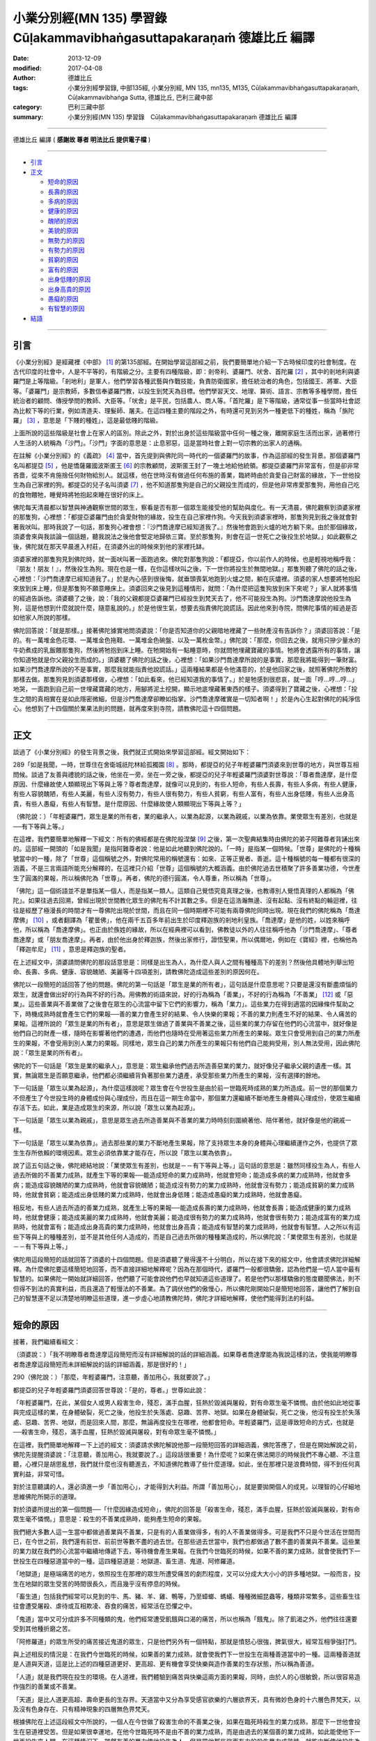 小業分別經(MN 135) 學習錄　Cūḷakammavibhaṅgasuttapakaraṇaṁ 德雄比丘 編譯
=========================================================================

:date: 2013-12-09
:modified: 2017-04-08
:author: 德雄比丘
:tags: 小業分別經學習錄, 中部135經, 小業分別經, MN 135, mn135, M135, Cūḷakammavibhaṅgasuttapakaraṇaṁ, Cūḷakamma­vibhaṅga Sutta, 德雄比丘, 巴利三藏中部
:category: 巴利三藏中部
:summary: 小業分別經(MN 135) 學習錄　Cūḷakammavibhaṅgasuttapakaraṇaṁ 德雄比丘 編譯

----

德雄比丘 編譯 ( **感謝故 尊者 明法比丘 提供電子檔** )

----

- `引言`_
- `正文`_

  * `短命的原因`_
  * `長壽的原因`_
  * `多病的原因`_
  * `健康的原因`_
  * `醜陋的原因`_
  * `美貌的原因`_
  * `無勢力的原因`_
  * `有勢力的原因`_
  * `貧窮的原因`_
  * `富有的原因`_
  * `出身低賤的原因`_
  * `出身高貴的原因`_
  * `愚癡的原因`_
  * `有智慧的原因`_
- `結語`_

------

引言
----

《小業分別經》是經藏裡《中部》 [1]_ 的第135部經。在開始學習這部經之前，我們要簡單地介紹一下古時候印度的社會制度。在古代印度的社會中，人是不平等的，有階級之分。主要有四種階級，即：剎帝利、婆羅門、吠舍、首陀羅 [2]_ ，其中的剎地利與婆羅門是上等階級。「剎地利」是軍人，他們學習各種武藝與作戰技能，負責防衛國家，擔任統治者的角色，包括國王、將軍、大臣等。「婆羅門」是宗教師，多數信奉婆羅門教，以投生到梵天為目標。他們學習天文、地理、算術、語言、宗教等多種學問，擔任統治者的顧問、傳授學問的教師、大臣等。「吠舍」是平民，包括農人、商人等。「首陀羅」是下等階級，通常從事一些當時社會認為比較下等的行業，例如清道夫、理髮師、屠夫。在這四種主要的階段之外，有時還可見到另外一種更低下的種姓，稱為「旃陀羅」 [3]_ ，意思是「下賤的種姓」，這是最低賤的階級。

上面所說的這些階級是社會上在家人的區別。除此之外，對於出身於這些階級當中任何一種之後，離開家庭生活而出家，過著修行人生活的人統稱為「沙門」。「沙門」字面的意思是：止息邪惡，這是當時社會上對一切宗教的出家人的通稱。

在註解《小業分別經》的《義疏》 [4]_ 當中，首先提到與佛陀同一時代的一個婆羅門的故事，作為這部經的發生背景。那個婆羅門名叫都提亞 [5]_ ，他是憍薩羅國波斯匿王 [6]_ 的宗教顧問，波斯匿王封了一塊土地給他統領。都提亞婆羅門非常富有，但是卻非常吝嗇，從來不肯施捨任何財物給別人。就這樣，他在世時沒有做過任何布施的善業，臨終時由於貪愛自己財富的緣故，下一世他投生為自己家裡的狗。都提亞的兒子名叫須婆 [7]_ ，他不知道那隻狗是自己的父親投生而成的，但是他非常疼愛那隻狗，用他自己吃的食物餵牠，睡覺時將牠抱起來睡在很好的床上。
 
佛陀每天清晨都以智慧與神通觀察世間的眾生，察看是否有那一個眾生能接受他的幫助與度化。有一天清晨，佛陀觀察到須婆家裡的那隻狗，心裡想：「都提亞婆羅門由於貪愛財物的緣故，投生在自己家裡作狗。今天我到須婆家裡時，那隻狗見到我之後就會對著我吠叫。那時我說了一句話，那隻狗心裡會想：『沙門喬達摩已經知道我了。』然後牠會跑到火爐的地方躺下來。由於那個緣故，須婆會來與我談論一個話題，聽我說法之後他會堅定地歸依三寶。至於那隻狗，則會在這一世死亡之後投生於地獄。」如此觀察之後，佛陀就在那天早晨進入村莊，在須婆外出的時候來到他的家裡托缽。
 
須婆家裡的那隻狗見到佛陀時，就一面吠叫著一面跑過來。佛陀對那隻狗說：「都提亞，你以前作人的時候，也是輕視地稱呼我：『朋友！朋友！』，然後投生為狗。現在也是一樣，在你這樣吠叫之後，下一世你將投生於無間地獄。」那隻狗聽了佛陀的話之後，心裡想：「沙門喬達摩已經知道我了。」於是內心感到很後悔，就垂頭喪氣地跑到火爐之間，躺在灰燼裡。須婆的家人想要將牠抱起來放到床上睡，但是那隻狗不願意睡床上。須婆回來之後見到這種情形，就問：「為什麼把這隻狗放到床下來呢？」家人就將事情的經過告訴他。須婆聽了之後，說：「我的父親都提亞婆羅門已經投生到梵天去了，他不可能投生為狗。沙門喬達摩說他投生為狗，這是他想到什麼就說什麼，隨意亂說的。」於是他很生氣，想要去指責佛陀說謊話。因此他來到寺院，問佛陀事情的經過是否如他家人所說的那樣。
 
佛陀回答說：「就是那樣。」接著佛陀據實地問須婆說：「你是否知道你的父親暗地裡藏了一些財產沒有告訴你？」須婆回答說：「是的。有一萬堆金色花環、一萬堆金色拖鞋、一萬堆金色碗盤、以及一萬枚金幣。」佛陀說：「那麼，你回去之後，就用只摻少量水的牛奶煮成的乳飯餵那隻狗，然後將牠抱到床上睡。在牠開始有一點睡意時，你就問牠埋藏寶藏的事情。牠將會透露所有的事情，讓你知道牠就是你父親投生而成的。」須婆聽了佛陀的話之後，心裡想：「如果沙門喬達摩所說的是事實，那麼我將能得到一筆財富。如果沙門喬達摩所說的不是事實，那麼我就能指責他說謊話。」這兩種結果都是令他滿意的，於是他回家之後，就照著佛陀所教的那樣去做。那隻狗見到須婆那樣做，心裡想：「如此看來，他已經知道我的事情了。」於是牠感到很悲哀，就一面「哼…哼…哼…」地哭，一面跑到自己前一世埋藏寶藏的地方，用腳將泥土挖開，顯示地底埋藏著東西的樣子。須婆得到了寶藏之後，心裡想：「投生之間的真相實在是如此隱密微細，但是沙門喬達摩卻瞭如指掌。沙門喬達摩確實是一切知者啊！」於是內心生起對佛陀的純淨信心。他想到了十四個關於業果法則的問題，就再度來到寺院，請教佛陀這十四個問題。

------

正文
----

談過了《小業分別經》的發生背景之後，我們就正式開始來學習這部經。經文開始如下：

289「如是我聞，一時，世尊住在舍衛城祇陀林給孤獨園 [8]_ 。那時，都提亞的兒子年輕婆羅門須婆來到世尊的地方，與世尊互相問候。談過了友善與禮貌的話之後，他坐在一旁。坐在一旁之後，都提亞的兒子年輕婆羅門須婆對世尊說：「尊者喬達摩，是什麼原因、什麼緣故使人類顯現出下等與上等？尊者喬達摩，就像可以見到的，有些人短命，有些人長壽，有些人多病，有些人健康，有些人容貌醜陋，有些人美麗，有些人沒有勢力，有些人很有勢力，有些人貧窮，有些人富有，有些人出身低賤，有些人出身高貴，有些人愚癡，有些人有智慧。是什麼原因、什麼緣故使人類顯現出下等與上等？」

（佛陀說：）「年輕婆羅門，眾生是業的所有者，業的繼承人，以業為起源，以業為親戚，以業為依靠。業使眾生有差別，也就是──有下等與上等。」

在這裡，我們要簡單地解釋一下經文：所有的佛經都是在佛陀般涅槃 [9]_ 之後，第一次聖典結集時由佛陀的弟子阿難尊者背誦出來的。這部經一開頭的「如是我聞」是指阿難尊者說：他是如此地聽到佛陀說的。「一時」是指某一個時候。「世尊」是佛陀的十種稱號當中的一種，除了「世尊」這個稱號之外，對佛陀常用的稱號還有：如來、正等正覺者、善逝。這十種稱號的每一種都有很深的涵義，不是三言兩語所能充分解釋的，在這裡只介紹「世尊」這個稱號的大概涵義。由於佛陀過去世積聚了許多善業功德，今世產生了圓滿的果報，所以稱佛陀為「世尊」。再者，佛陀的德行圓滿，令人尊重，所以稱為「世尊」。

「佛陀」這一個術語並不是單指某一個人，而是指某一類人。這類自己覺悟究竟真理之後，也教導別人覺悟真理的人都稱為「佛陀」。如果往過去回溯，曾經出現於世間教化眾生的佛陀有不計其數之多。但是在這浩瀚無邊、沒有起點、沒有終點的輪迴裡，往往是經歷了極漫長的時間才有一尊佛陀出現於世間，而且在同一個時期裡不可能有兩尊佛陀同時出現。現在我們的佛陀稱為「喬達摩佛」 [10]_ ，或者翻譯為「瞿曇佛」，他在兩千五百多年前出生於印度釋迦族的剎地利皇族。「喬達摩」是他的姓，以姓來稱呼他，所以稱為「喬達摩佛」。也正由於族姓的緣故，所以在經典裡可以看到，佛教徒以外的人往往稱呼他為「沙門喬達摩」、「尊者喬達摩」或「朋友喬達摩」。再者，由於他出身於釋迦族，然後出家修行，證悟聖果，所以偶爾地，例如在《寶經》裡，也稱他為「釋迦牟尼」 [11]_ ，意思是釋迦族的聖者。
 
在上述經文中，須婆請問佛陀的那段話意思是：同樣是出生為人，為什麼人與人之間有種種高下的差別？然後他具體地列舉出短命、長壽、多病、健康、容貌醜陋、美麗等十四項差別，請教佛陀造成這些差別的原因何在。

佛陀以一段簡短的話回答了他的問題。佛陀的第一句話是「眾生是業的所有者」，這句話是什麼意思呢？只要是還沒有斷盡煩惱的眾生，就還會做出好的行為與不好的行為。用佛教的術語來說，好的行為稱為「善業」，不好的行為稱為「不善業」 [12]_ 或「惡業」。這些善業與不善業做了之後會在眾生的心流當中留下它們的影響力，稱為「業力」。這些業力在得到適當的因緣條件幫助之下，時機成熟時就會產生它們的果報──善的業力會產生好的結果、令人快樂的果報；不善的業力則產生不好的結果、令人痛苦的果報。這裡所說的「眾生是業的所有者」，意思是眾生做過了善業與不善業之後，這些業的業力存留在他們的心流當中，就好像是他們自己的財產一樣，隨時在影響著他們的遭遇，而他們也隨時在受用著這些業力所產生的果報。眾生只會受用到自己的業力所產生的果報，不會受用到別人業力的果報。同樣地，眾生自己的業力所產生的果報只有他們自己能夠受用，別人無法受用，因此佛陀說：「眾生是業的所有者」。
 
佛陀的下一句話是「眾生是業的繼承人」，意思是：眾生繼承他們過去所造善惡業的業力，就好像兒子繼承父親的遺產一樣。其實，無論眾生是否願意繼承，他們都必須繼續背負著那些業力遺產，承受那些業力所產生的果報，沒有選擇的餘地。

下一句話是「眾生以業為起源」，為什麼這樣說呢？眾生會在今世投生是由於前一世臨死時成熟的業力所造成。前一世的那個業力不但產生了今世投生時的身體成份與心理成份，而且在這一期生命當中，那個業力還繼續不斷地產生身體與心理成份，使眾生繼續存活下去。如此，業是造成眾生的來源，所以說「眾生以業為起源」。

下一句話是「眾生以業為親戚」，意思是眾生過去所造善業與不善業的業力時時刻刻圍繞著他、陪伴著他，就好像是他的親戚一樣。

下一句話是「眾生以業為依靠」。過去那些業的業力不斷地產生果報，除了支持眾生本身的身體與心理繼續運作之外，也提供了眾生生存所依賴的環境因素。眾生必須依靠業才能存在，所以說「眾生以業為依靠」。

說了這五句話之後，佛陀總結地說：「業使眾生有差別，也就是－－有下等與上等。」這句話的意思是：雖然同樣投生為人，有些人過去所做的不善業力成熟，就產生下等的果報──能造成短命的業力成熟時，他就會短命；能造成多病的業力成熟時，他就會多病；能造成容貌醜陋的業力成熟時，他就會容貌醜陋；能造成沒有勢力的業力成熟時，他就會沒有勢力；能造成貧窮的業力成熟時，他就會貧窮；能造成出身低賤的業力成熟時，他就會出身低賤；能造成愚癡的業力成熟時，他就會愚癡。

相反地，有些人過去所造的善業力成熟，就產生上等的果報──能造成長壽的業力成熟時，他就會長壽；能造成健康的業力成熟時，他就會健康；能造成美麗的業力成熟時，他就會美麗；能造成很有勢力的業力成熟時，他就會很有勢力；能造成富有的業力成熟時，他就會富有；能造成出身高貴的業力成熟時，他就會出身高貴；能造成有智慧的業力成熟時，他就會有智慧。人之所以有這些下等與上的種種差別，並不是其他任何人造成的，而是自己過去所做的種種業造成的，所以佛陀說：「業使眾生有差別，也就是－－有下等與上等。」

佛陀用這段簡短的話就回答了須婆的十四個問題。但是須婆聽了覺得還不十分明白，所以在接下來的經文中，他會請求佛陀詳細解釋。為什麼佛陀要這樣簡短地回答，而不直接詳細地解釋呢？因為在那個時代，婆羅門一般都很驕傲，認為他們是一切人當中最有智慧的。如果佛陀一開始就詳細回答，他們聽了可能會說他們也早就知道這些道理了。若是他們以那樣驕傲的態度聽聞佛法，則不但得不到法的真實利益，而且還造了輕慢法的不善業。為了調伏他們的傲慢心，所以佛陀剛開始只是簡短地回答，讓他們了解到自己的智慧還不足以清楚地明瞭這些道理，進一步虛心地請教佛陀時，佛陀才詳細地解釋，使他們能得到法的利益。

------

短命的原因
----------

接著，我們繼續看經文：

（須婆說：）「我不明瞭尊者喬達摩這段簡短而沒有詳細解說的話的詳細涵義。如果尊者喬達摩能為我說這樣的法，使我能明瞭尊者喬達摩這段簡短而未詳細解說的話的詳細涵義，那是很好的！」

290（佛陀說：）「那麼，年輕婆羅門，注意聽，善加用心，我就要說了。」

都提亞的兒子年輕婆羅門須婆回答世尊說：「是的，尊者。」世尊如此說：

「年輕婆羅門，在此，某個女人或男人殺害生命，殘忍，滿手血腥，狂熱於毀滅與屠殺，對有命眾生毫不憐憫。由於他如此地從事與完成這樣的業，在身體破裂，死亡之後，他投生於失落處、惡趣、苦界、地獄。如果在身體破裂，死亡之後，他沒有投生於失落處、惡趣、苦界、地獄，而是回來人間，那麼，無論再度投生在哪裡，他都會短命。年輕婆羅門，這是導致短命的方式，也就是──殺害生命，殘忍，滿手血腥，狂熱於毀滅與屠殺，對有命眾生毫不憐憫。」

在這裡，我們簡單地解釋一下上述的經文：須婆請求佛陀解說他那一段簡短回答的詳細涵義，佛陀答應了，但是在開始解說之前，佛陀先提醒須婆說：「注意聽，善加用心，我就要說了。」這段話很重要！為什麼呢？如果在佛法開示的時候我們不專心聽、不注意聽，心裡只是胡思亂想，我們就什麼也沒有聽進去，不知道佛陀教導了些什麼道理。如此，坐在那裡只是浪費時間，得不到任何真實利益，非常可惜。

對於注意聽講的人，還必須進一步「善加用心」，才能得到大利益。所謂「善加用心」，就是要拋開個人的成見，以理智的心仔細地思維佛陀所開示的道理。

對於須婆所提出的第一個問題──「什麼因緣造成短命」，佛陀的回答是「殺害生命，殘忍，滿手血腥，狂熱於毀滅與屠殺，對有命眾生毫不憐憫。」意思是：殺生的不善業成熟時，能夠產生短命的果報。

我們絕大多數人這一生當中都做過善業與不善業，只是有的人善業做得多，有的人不善業做得多。可是我們不只是今世活在世間而已，在今世之前，我們還有前世、前前世等數不盡的過去世。在那些過去世當中，我們也都做過了數不盡的善業與不善業。這些業的業力就在我們的心流當中繼續地傳遞下去，等待機會產生果報。在我們今世臨死的時候，如果不善的業力成熟，就會使我們下一世投生在四種惡道當中的一種。這四種惡道是：地獄道、畜生道、鬼道、阿修羅道。

「地獄道」是極端痛苦的地方，依照投生在那裡的眾生所遭受痛苦的劇烈程度，又可以分成大大小小的許多種地獄。一般而言，投生在地獄的眾生受苦的時間很長久，而且幾乎沒有停息的時候。

「畜生道」包括我們經常可以見到的牛、馬、豬、羊、雞、鴨等，乃至蟑螂、螞蟻、種種微細昆蟲等，種類非常繁多。這些畜生往往會遭受屠殺、虐待或互相欺凌、吞食的痛苦，經常活在恐懼之中。

「鬼道」當中又可分成許多不同種類的鬼，他們經常遭受飢餓與口渴的痛苦，所以也稱為「餓鬼」。除了飢渴之外，他們往往還要受到其他種折磨之苦。

「阿修羅道」的眾生所受的痛苦接近鬼道的眾生，只是他們另外有一個特點，那就是憤怒心很強，脾氣很大，經常互相爭強打鬥。

與上述相反的情況是：在我們今世臨死的時候，如果善的業力成熟，就會使我們下一世投生在兩種善道當中的一種。這兩種善道就是人道與天道，這是比上述的四種惡道更好、更高超、更有機會享受快樂與造作善業的生存狀態，所以稱為善道。

「人道」就是我們現在投生的環境。在人道裡，我們體驗到痛苦與快樂這兩方面的果報，同時，由於人的心很敏銳，所以很容易造作強烈的善業或不善業。

「天道」是比人道更高超、壽命更長的生存界。天道當中又分為享受感官欲樂的六層欲界天，具有微妙色身的十六層色界梵天，以及沒有色身存在、只有精神現象的四層無色界梵天。

根據佛陀在上述這段經文中所說的，一個人在今世做了殺害生命的不善業之後，如果在臨死時殺生的業力成熟，那麼下一世他會投生在惡道裡受苦。但是如果很幸運地，在他今世臨死時不是由不善的業力成熟，而是由過去的某個善的業力成熟，如此能使他下一世再投生來人間。在這種情況下，雖然有善的業力使他投生為人，但是當他那些強而有力的殺生業力成熟時，就能中斷使他投生為人的善業力繼續產生果報，使他遭遇重大變故而短命早死。這就是為什麼有些人會短命的原因。

為了更清楚地了解殺生的不善業力能產生短命的果報，我們要引述《法句經》第127偈的一個故事。這首偈頌的內容如下：

::

   不在空中，不在海中，

   不是進入山洞之中，

   世上沒有任何地方，

   能夠令人逃脫惡業。

這首偈頌的含義簡單地說就是：一個人造了不善業之後，無論他躲到空中，躲到海裡，躲到山洞之中，或是躲到世界上的其他任何地方，都無法逃脫不善業的果報。

在世間上確實沒有任何地方能讓我們逃避不善業力成熟時所產生的惡報。唯有斷盡煩惱、證得阿羅漢果的人，在般涅槃之後才完全不再受任何業的果報。

關於這首偈頌有三個故事，分別講述在空中，在海中以及在山洞中受到不善業力所產生惡報的情況。我們要講述當中的一個故事：

在我們佛陀的時代，曾經有一群比丘坐船要去拜見佛陀。那隻船航行在大海中的時候，突然停住不能動了。大家非常緊張，討論說：「我們船上一定有個倒楣的人存在，才讓我們大家遇到這種倒楣的事情。」於是他們就抽籤，以決定到底誰是那一個造成大家倒楣的人。

那時，船長的妻子也在船上，她是一個正處於青春年華的少女，長得非常美麗動人。當大家抽籤的時候，第一次的籤正好就落在船長妻子的身上。大家認為這次抽的籤應該是不準的，所以重新再抽一次籤。然而，第二次籤還是落在船長妻子的身上，於是他們再抽第三次籤。結果第三次籤還是落在船長妻子的身上──如此連續三次的抽籤都抽中船長的妻子，強烈地顯示她就是那個造成大家倒楣的人。大家將抽籤的結果報告給船長知道，問他要如何處理這件事情。船長回答說：「如果只是為了她一個女人的緣故，而使全船的人都死在這裡，那是不對的。把她丟進海裡去吧！」

於是，他們捉住船長的妻子，準備把她丟進海裡。船長的妻子面臨死亡的恐怖，就突然尖聲大叫。船長聽到她的尖叫聲，就說：「讓她身上的珠寶跟著她沉入海底是很不明智的。將她身上佩戴的珠寶都解下來，用一塊布將她包起來，然後才將她丟入大海。但是，我實在不忍心看見她在海面上臨死掙扎的慘狀，因此，在她的脖子綁上一大罐沙子，然後才丟入大海，以便她迅速地沉入海裡，讓我看不到她掙扎的樣子。」大家照著船長的指示做了。船長的妻子一沉入大海之後，海裡的魚鱉立刻將她的肢體撕裂、吞吃。

船上的比丘們見到這件事情之後，說：「除了佛陀之外，還有誰能知道這個女人過去世做了什麼業，才造成今世得到這樣的果報？」所以等到船一靠岸之後，他們就立刻前去見佛陀，將事情的經過報告佛陀。

佛陀說：「那個女人過去世將痛苦加在別人身上，今世她自己就經歷到同樣的痛苦。」接著，佛陀就講述那個女人過去世的因緣：

在過去很久以前，那個女人是波羅奈城 [13]_ 某個在家人的妻子。她一向親手做所有的家事，例如提水、舂米、煮飯。她養了一隻狗，每當她在做家事的時候，那隻狗總是坐在那裡一直看著她。當她去田裡收集稻米時，去森林裡撿柴火與樹葉時，那隻狗也總是跟著她。

有一天，一些年輕人見到她和她的狗總是在一起，就開玩笑說：「啊哈！一個獵人和一隻狗出來了，看來我們今天將有肉可以吃了！」那個女人被他們的玩笑惹惱了，就用棍子、石頭與土塊打她的狗，將牠趕走。但是那隻狗只跑回去一小段路，然後又再轉身回來，繼續跟著女主人。原來，那隻狗在過去第三世的時候，曾經做那個女人的丈夫。雖然這一世投生為狗，但是心中仍然熱愛著過去世的妻子──即牠今世的女主人，這就是那隻狗捨不得離開牠的女主人的緣故。

當那個女人走到丈夫的田裡時，心裡已經非常憤怒了。她將帶來的食物交給丈夫，收集了她所需要的稻米，撿起一條繩子放在衣服裡，拿起一個空水壺，然後走向一個池塘。她的狗仍然一路上緊緊跟隨著她。那個女人走到池塘旁邊，將水壺裝滿沙子，然後東張西望。她的狗以為女主人在找牠，就叫了一聲，很高興地搖著尾巴，跑過來女主人的身邊。那個女人就緊緊抓住狗的脖子，將繩子的一端綁在狗的脖子上，另一端綁在裝滿沙子的水壺上，然後讓那個水壺順著斜坡滾入池塘裡。那隻狗就一路連拖帶滾地被那個水壺往下拖，沉入池塘當中，淹死在那裡。

後來，那個不善業力成熟了，使那個女人在地獄裡連續遭受很長久的折磨。然後，由於那個不善業力的果報還沒有窮盡，所以在連續一百世當中，她都是脖子上被綁上沙壺而落入水中，淹水而死，乃至到我們佛陀那個時代也是一樣，她年紀輕輕就如此短命早死。

由於經文中談到了「業」，因此在這裡我們就來研究業的種類。對於業果法則，一般人只知道「善有善報，惡有惡報」，看起來似乎很簡單，其實業果法則是很複雜、很深奧的。由於心的生滅速度非常快，在很短的時間內就造下了許許多多的業。而且眾生從沒有起點的、遙遠漫長的生死輪迴以來，就不斷地造作種種善業與不善業，所以每個眾生的心流裡都累積了多得數不清的業力。每一個業力與其他業力之間往往有很複雜的互相關聯，因此業因與果報的情況非常深遠奧密、錯綜複雜，不是我們的智慧所能完全掌握的，我們只能根據經論上所教導的道理來了解業果法則的部份情況。當一個人修行到「緣起法」的時候，他能夠親身知見在過去世、現在世與未來世三個時段裡的重要業果關係。雖然他所證知的只是業果法則的部份真相，但是這對他斷除疑惑、捨棄愛欲與無明有絕大的重要性。

依照成熟時間的不同，業可以分為四種，即：

一、   現生受業

二、   次生受業

三、   後後受業

四、   既有業 [14]_ 
 

「現生受業」是指能夠在造業那一世當中產生果報的業。「次生受業」是指能夠在造業的下一世產生果報的業。「後後受業」是指能夠在下一世以後的未來世當中產生果報的業。「既有業」是指雖然有這種業形成，但是過去沒有產生果報，現在沒有產生果報，未來也將不會產生果報；它只有業的名字，而不能產生果報。

為了清楚地了解這四種業形成的情況，我們必須進一步了解心的本質與作用。根據《阿毗達摩》 [15]_ ，我們的心以非常快的速度在生滅：一眨眼之間就有幾十億個心生滅過去。其次，當我們通過眼睛來看東西時，通過耳朵來聽聲音時，通過鼻子來嗅氣味時，通過舌頭來嚐滋味時，以及通過意念來知道種種事情時，這些認識目標的功能由一連串的心一個接一個地生滅來完成，這一連串執行認識作用的心稱為「心路過程」 [16]_ 。每一個心路過程由不同種類的八到十四個心組成──其中有的心是過去的業力成熟所產生的「果報心」，有的心是正在造業的「善心」或「不善心」，有的心既不是果報心也不是造業的心，而是純粹只有作用的「唯作心」。在一個心路過程與下一個心路過程之間，還穿插了數千個乃至更多更多的有分心。有分心是前一世臨死時成熟的業力所產生的果報心，它會在沒有任何心路過程生起時相續地生滅，以便使心流沒有中斷。

剛才討論過，在一個心路過程中可以有果報心、造業的心及唯作心。其中造業的心通常是相續生滅的七個心，稱為「速行心」 [17]_ 。「速行心」字面上的意思是快速跑過的心，但這只是人們給它們取的名字而已，其實不論是哪一種心，生滅的速度都是一樣快速。就凡夫與有學聖者而言，這七個速行心可以是善心或不善心。當這七個速行心是善心時，與它們同時生起的思就是「善思」，也稱為「善業」，能夠留下善的業力；當這七個速行心是不善心時，與它們同時生起的思就是「不善思」，也稱為「不善業」，能夠留下不善的業力。這裡所說的「思」是什麼意思呢？思就是意志或動機，它是心所當中的一種。心所是附屬於心、伴隨著心生起、幫助心認識目標的心理現象。心好比是國王，心所好比是圍繞在國王身邊、輔佐國王辦理政事的眾大臣。在每一個心識剎那裡都有一個心與好幾個心所依靠同一個依處、緣取同一個目標而同時生起，然後同時消滅。思是心所當中的一種，所以也稱為「思心所」 [18]_ ，它能夠統合與它同時生起的心與其他心所而做出行動，是造作行為的主角，因此稱它為業。

在一個心路過程裡的七個速行心彼此比較起來，第一個速行心的思心所的力量最弱，只能在造業的那一世產生果報，稱為「現生受業」。如果在那一世沒有得到足夠的助緣幫忙它成熟，它就變成「既有業」，不能產生果報。

在同一個心路過程中，第七個速行心的思心所的力量是第二弱的，它的業力只能在下一世產生果報，稱為「次生受業」。如果下一世沒有足夠的助緣幫助它成熟，它就變成「既有業」，不能產生果報。

同樣那個心路過程中第二個到第六個速行心的思心所的力量是相當強的。這五個中間速行心的業力能夠在下一世以後的任何一個未來世產生果報，稱為「後後受業」。只要還在生死輪迴當中，即使它們一直得不到足夠的助緣幫助，也都不會變成「既有業」，而會繼續在心流之中傳遞下去。那怕是經過了百千萬年之久，一旦遇到了充分的助緣幫助時，它們的業力還是一樣會產生果報。因此，只要是還在生死輪迴當中，沒有人能逃脫後後受業所產生的果報，就連佛陀、辟支佛與阿羅漢也不例外。

至於第四種業──既有業，它可以是沒有獲得足夠助緣的第一與第七速行心的業；而對於阿羅漢聖者而言，由於他們已經斷盡煩惱，在那一世生命結束後就般涅槃，不再生死輪迴，所以來不及在那一世成熟的所有一切業都變成了「既有業」，不再有機會產生果報。

學習了這四種業之後，我們可以更清楚地了解前面講過的那個女人的業果關係。有人可能會問：「為什麼她殺死狗這樣單一項惡業就能產生那麼長久、那麼多的果報呢？」我們用剛剛學習過心的本質與作用的道理就能輕易地回答這個問題。我們已經知道一眨眼之間就有幾十億個心生滅過去，如果扣除心路過程之間的許許多多個有分心，純粹只算心路過程的數目，那麼，如此短暫的時間裡就有幾百萬個心路過程發生。每一個心路過程中有七個造下不善業的速行心，也就是在一眨眼之間就造下了數以千萬計的不善業。如果那個女人從最初下定決心要殺死她的狗那一刻算起，到她成功地完成那個殺生的決心，中間所經歷的時間是一個小時，那麼在那一個小時裡她就造下了上萬億個不善業。每一個不善業成熟時都能給她帶來痛苦的惡報，這就是為什麼她會遭受那麼長久痛苦的理由。

在那個女人殺害了狗之後，如果在同樣那一世，由於那上千億個不善的第一速行心的業力成熟，而使她遭受身體或心理的苦惱，那些業就稱為「現生受業」。沒有機會在那一世成熟的其他第一速行心的業都變成了「既有業」。

那個女人那一世臨死時，殺狗的上千億個不善第七速行心當中一個的業力成熟，造成她下一世投生在地獄受苦，那個業稱為「次生受業」。能在她下一世產生地獄苦報的其他第七速行心的業也都稱為「次生受業」。沒有機會在那一世成熟的其餘第七速行心的業都變成了「既有業」。

那個女人在下一世的地獄中受了長久的痛苦之後死亡，在臨死那一刻，過去那一世殺狗時所造的數萬億個不善的中間五速行心當中一個成熟，造成她再下一世投生到另一個地獄中受苦，那個業稱為「後後受業」。在另一個地獄中，以及在隨後的遭遇中，那上萬億個不善中間速行心的業力都能成熟而產生苦報，乃至到了我們佛陀的時代，她年紀輕輕就被丟入海中淹死，造成這些果報的業也都稱為「後後受業」。

如此，我們用成熟時間不同的這四種業解釋了那個女人的業果關係。

再者，依照作用的不用來分別，業可以分為四種，即：

一、   令生業

二、   支助業

三、   阻礙業

四、   毀壞業 [19]_ 
 
「令生業」是造成投生的業。在眾生一期生命即將結束時，臨死那一刻成熟的業力能造成下一世的投生，那個業稱為「令生業」。善的令生業造成他投生於善道，不善的令生業造成他投生於惡道，並且產生投生那一刻的果報心與心所，以及組成身體的業生色法 [20]_ 。然後在那一期生命中，令生業會繼續產生其他的果報心與心所以及業生色法，以維持他的生命存續。

「支助業」能夠幫助令生業，加強與延續它的果報。支助業本身沒有機會在前一世臨死時成熟以產成投生，但是當與它同類的其他業造成投生的果報之後，支助業會強化那個令生業所產生的苦報或樂報，並且使那個果報延續下去，例如：當善的令生業使某個眾生投生為人之後，其他的善業力成熟時，能夠協助延續這個人的壽命，保持他的健康，乃至使他豐衣足食等，這是善的支助業。相反地，當不善的令生業使某個眾生投生為畜生之後，其他的不善業力成熟時，能夠使牠遭受更多的痛苦，使牠已有的病痛延長等等，這是不善的支助業。

「阻礙業」能阻礙令生業，縮短令生業所產生的苦報或樂報。阻礙業也是本身沒有機會造成投生，但是當其他的業造成投生的果報之後，阻礙業會對抗那個令生業的業力，使它不能全面地產生它原來可以產生的果報，例如：當善的令生業使某個眾生投生為人之後，其他的不善業力成熟時會使這個人受到生病、財富損失等痛苦，這是不善的阻礙業。相反地，當不善的令生業使某個眾生投生於惡道之後，若有其他善業力成熟時，則會減輕那個眾生所受的痛苦，乃至為他帶來一些快樂，這是善的阻礙業。

歸納上述這兩段話，我們可以說：善業可以支助善業，也可以阻礙不善業。不善業可以支助不善業，也可以阻礙善業。

「毀壞業」能中斷其他的業，使它們不能繼續產生果報，而是由毀壞業本身產生它自己的果報，例如：當善的令生業使某個眾生投生為人之後，那個令生業原本能帶給他長壽，但是由於更強而有力的不善業成熟，中止了令生業的果報，而使那個人短命早死，這是不善的毀壞業。相反地，當不善的令生業使某個眾生投生於惡道之後，原本可以使那個眾生持續遭受很長久的痛苦，但是由於更強而有力的善業力成熟，而將那個令生業的苦報中斷，使那個眾生脫離惡道的痛苦，而投生於善道，這是善的毀壞業。

接著我們就以這四種業來了解上述那個女人的業果關係：那個女人殺狗的不善業造成她許多世投生在地獄受苦，這些造成投生的業是「令生業」。當她投生到某個地獄之後，殺狗時所造的其他許許多多的不善業能夠幫助那些令生業，使她遭受更加劇烈的痛苦，以及延續受苦的時間，它們稱為「支助業」。當她漸漸地由大地獄投生到小地獄之後，偶爾可能有過去世所造的善業成熟，減輕她所受的痛苦，那些善業稱為「阻礙業」。然後，如果有強而有力的善業成熟時，就能中斷令她投生於小地獄那個業的果報，而使她投生於善道，那個強而有力的善業稱為「毀壞業」。

在我們佛陀的時代她出生為人，這代表她前一世臨死時成熟的業是善業，那個造成她投生為人的善業稱為「令生業」。在做人的那一期生命當中，有過去的其他善業成熟，支持她繼續擁有美貌與財富，那些業稱為「支助業」。然而，過去的不善業接著成熟，使她丈夫的船停住不動，大家抽籤乃至開始要將她丟入大海，造成這些過程中她所遭受苦惱的業稱為「阻礙業」。接著，大家在她的脖子上綁上裝滿沙子的水罐，將她投入大海，讓她溺水而死，這種中斷她生命的業稱為「毀壞業」。如此，我們以作用不同的這四種業解釋了那個女人的業果關係。

在這裡，我們要澄清一個誤解。有人問：「如果真的是『做善事得善報，做惡事得惡報』的話，為什麼有的人做了許多善事之後卻仍然受到苦惱，有的人做了許多惡事之後卻仍然逍遙法外呢？」

我們必須了解，無論善業或不善業，都不是做了之後馬上能產生果報的，必須經歷一段時間，得到其他業力的支助，條件足夠時才能產生果報。這正如種了芒果樹之後不能立刻長出芒果，必須經過澆水、施肥等種種條件配合，有充分時間讓它成長、開花、結果，最後才能得到成熟的芒果。

從上述第一個四種業當中，我們了解到業的成熟時間有種種不同；從上述第二個四種業當中，我們了解到一個業與其他業之間有很複雜的互相關聯、互相影響。因此，做了許多善事的人有可能由於現在所做善業支助過去的善業成熟的緣故，因而不久就得到快樂的果報。但是我們必須了解那並不是他現在所做善業的果報，而是過去的善業得到充分助緣之後所產生的果報。然而，做了許多善業的人也可能暫時先遭受到痛苦，但是那並不是他現在所做善業的果報，也不是他的現在所做的善業不能產生善報，而是由於過去所做的不善業先得到機會成熟所造成。如果我們不了解業果法則的這些複雜關聯，而單單只以目前所見到的現象來做判斷，那就很可能會誤以為做了善事沒有善報。

相反的，做了許多不善業的人有可能由於現在所做的不善業支助過去的不善業成熟的緣故，因而得到痛苦的果報。但是我們必須了解那並不是他現在所做不善業的果報，而是過去的不善業得到充分助緣之後所產生的果報。然而，做了許多不善業的人也可能暫時先享受到快樂，但是那並不是他現在所做不善業的果報，也不是他現在所做的不善業不能產生果報，而是由於過去所做的善業先得到機會成熟所造成。如果我們很短視地只看現在這段期間裡所發生的事件，企圖用它們來解釋所有的業果關係，就很可能會誤以為做了惡事沒有惡報。

然後，依照產生果報的先後次第不同，業可以分成四種，即：

一、   重業

二、   近業

三、   慣行業

四、   已作業 [21]_ 
 
「重業」是指力量非常強大、必定會產生下一世投生、沒有其他任何業可以阻止它的業。在善業方面，屬於重業的是維持到臨終時仍然不退失的禪那 [22]_ 。在不善業方面，屬於重業的是五種無間業以及決定的邪見。在臨死的那一刻，如果有幾種重業都即將成熟，那麼其中最重的重業會優先成熟，造成投生。

如果有人修成了禪那之後仍然經常練習入禪，保持能夠入禪的能力到臨死的時候，那麼臨死時禪那的善業會成熟而使他下一世投生於梵天界。

「五種無間業」 [23]_ 又稱為「五逆罪」，它們是殺母、殺父、殺阿羅漢、以惡意使佛陀出血、分裂僧團。這五種是罪行非常重大的不善業，其中的任何一種只要做了一次，就成為「重業」。即使他之前先修成了禪那，後來做的那個無間業會阻止禪那善業成熟，而那個無間業必定會在他臨死時成熟，造成他下一世投生到最苦的地獄──無間地獄 [24]_ 。

「決定的邪見」是指極端頑固地堅持錯誤的見解，一直到臨死時都還不放棄。這類邪見經常見到的有三種：

一、   無作用見：否定善業與不善業能產生作用，認為一切業都是無效的。
 
二、   無因見：否定果報的產生有它們的原因，認為沒有使眾生染污或淨化的因緣，眾生是由於偶然、命運或需要而被染污或淨化。
 
三、   空無見 [25]_ ：否定業因能夠產生果報，否定人死亡以後還會以任何形式存在。
 
見解會造成行為。堅持這些錯誤見解的人會肆無忌旦地做種種不善業，沒有任何節制，也會促使別人效法他的錯誤見解與行為，造成更大的禍患，因此這類邪見的害處非常重大。如果他一直到臨死時都還是堅持這類邪見的話，那麼這種重業必定會造成他下一世投生在無間地獄。然而，如果他在臨死之前就放棄這類邪見的話，那麼，這個邪見業就不是重業，也不會造成那麼嚴重的苦報。

其次的業是「近業」，這是指在臨死時回憶起來的過去所造的業，或者臨死之時造作的業。在一個眾生臨死的時候，如果沒有任何重業即將成熟，而是有這種「近業」即將成熟的話，近業會比其他的業優先成熟，造成下一世的投生。如果性格惡劣的人在臨死時回憶起他以前所做過的善事，或在臨死之時做了善事，下一世他就會投生到善道。相反地，如果一個善人臨死時回憶起他以前所做過的不善事，或在臨死之時做了不善事，下一世他就會投生到惡道。這顯示出臨死的時候保持善念是非常重要的。

還必須注意的一點是：即使一個做惡的人很幸運地在臨死時回憶起以前做過的善業，或者在當時造作新的善業，因而下一世投生到善道，這也並不意味著他能夠免除所做過那些不善業的果報。未來在種種條件具足時，那些不善業仍然會帶給他痛苦的果報。反過來說，如果一個行善的人不小心地在臨死時回憶起以前做過的不善業，或者在當時造作新的不善業，因而下一世投生於惡道，這也並不意味著他不能享用到所做過的那些善業的果報。未來在種種條件具足時，那些善業仍然會帶給他快樂的果報。

再其次的業是「慣行業」，這是過去經常做，乃至做成了習慣的業。臨死時如果沒有重業與近業即將成熟的話，一般上慣行業會決定下一世的投生。

第四種業是「已作業」，這是除了上述三種業以外的其他一切的業。在沒有上述三種業即將成熟的情況下，已作業會決定下一世的投生。

接著我們就以這四種業來分析上述故事中那個女人的投生情況：那個女人在很久以前的過去世殺死了她的狗，殺狗本身是不善業，但是它的程度還不嚴重到構成這裡所說的「重業」。書上提到由於殺狗的業在臨死時成熟而使她投生於地獄，這意味著在殺狗的那一世當中她沒有做過重業，否則必定是由重業造成下一世的投生，而不是由殺狗的業。

再者，那個女人是一個家庭主婦，不是一個屠夫，因此殺狗並不是她的「慣行業」，而只是偶爾做一次的業。這表示在她那一世臨死時，殺狗的業是以近業或已作業的型態成熟。如果她在臨死時回憶起殺狗那件事而促使殺狗的業成熟，那麼造成她下一世投生的業稱為「近業」。如果她在臨死時並沒有去回憶這件事，而是在沒有重業、近業、慣行業即將成熟的情況下，殺狗的業得到機會成熟而造成投生，那麼這個業稱為「已作業」。

再者，在她的下一世臨死時仍然由殺狗的業成熟，造成她的再下一世投生到另一個地獄。那個業是以已作業的型態造成投生。如此，我們以作用不同的這四種業討論了造成那個女人投生的情況。

最後，依照產生果報的地方不同，業可以分成另外四種，即：

一、   不善業

二、   欲界善業

三、   色界善業

四、   無色界善業 [26]_ 
 
什麼是「不善業」呢？前面我們簡單地介紹過，不好的行為稱為不善業。在這裡我們應當更進一步解釋：不善業可以依照做出行為的管道不同而分為三種，即：透過身體、言語、意念而造作出來的不善業，以佛教的術語來說，就是不善的身業、語業、意業。

不善的身業有三種，即：殺害生命、偷竊財物、從事不正當的性行為（邪淫）。不善的語業有四種，即：說謊話、挑撥離間、粗言惡語、廢話閒語。不善的意業有三種，即：貪婪、瞋恨、邪見。

為什麼說這些業是「不善」的呢？因為它們在精神上是不健全的，在道德上是應受指責的，以及會帶來痛苦的果報。如果這些業在眾生臨死時成熟的話，就會造成眾生下一世投生到惡道受苦。

什麼是「善業」呢？前面我們簡單地介紹過，好的行為稱為善業。進一步來說，善業可以區分成三類，即：欲界善業、色界善業、無色界善業。為什麼說這些業是「善」的呢？因為它們在精神上是健全的，在道德上是無可指責的，以及會帶來快樂的果報。

「欲界」是指會領受與追求視覺、聽覺、嗅覺、味覺、觸覺這五種感官享樂的生存界，這包括前面提過的四種惡道、人界、以及六層天界。這五種感官享樂稱為「五欲」，因此稱呼對五欲有欲求的生存地為「欲界」。

「色界」是指超越了對五欲的欲求，由於修行色界禪那的高度定力所造成投生的生存地，這包括四種色界梵天。其中的初禪天、第二禪天與第三禪天各有三層，是依照定力的深淺與精通程度不同而分別投生的。第四禪天則有七層，其中有一層天是凡夫與有學聖者都能投生的；有一層天是修行特定的外道法才能投生的；有五層天是只有證得第三果的聖者才能投生的。由於投生在這些梵天界的眾生具有很微妙的色身（物質構成的形體），所以稱這些生存地為「色界」。

「無色界」是指超越了色法（物質），由於修行無色界禪那的高度定力所造成投生的生存地，這包括四層無色界梵天。由於投生在這些梵天界的眾生沒有任何物質形體，而只有精神現象存在，所以稱這些生存地為「無色界」。

「欲界善業」是能夠令人投生於欲界善道的業，它可以分成善的身業、語業或意業。這些欲界善業各別與上述的不善業相反──善的身業有三種，即：不殺生、不偷盜、不從事不正當的性行為（不邪淫）。善的語業有四種，即：不說謊話、不挑撥離間、不粗言惡語、不講廢話閒語。善的意業有三種，即：不貪婪、不瞋恨、具有正見。

欲界善業也可以分成另外三種，即：布施、持戒、修行。此外，欲界善業也可以分成十種，即：布施、持戒、修行、恭敬、服務、分享功德、隨喜功德、聽法、弘法、正直見解。如果這些欲界善業當中一種在臨死時成熟的話，就會造成眾生下一世投生於人界或六層欲界天之一。

「色界善業」純粹屬於意業，它是修行達到色界禪那的善業。如果在臨死時色界善業成熟，就會使眾生下一世投生在色界梵天。

「無色界善業」也是純粹屬於意業，它是修行達到無色界禪那的善業。如果在臨死時無色界善業成熟，就會使眾生下一世投生在無色界梵天。

用這四種業來觀察那個女人的投生時，我們可以發現她殺狗的「不善業」令她投生在惡道許多世。之後才有「欲界善業」成熟，令她投生於人間。至於「色界善業」與「無色界善業」，從故事中我們發現在她脫離地獄之後，連續一百世都溺水而死。可見在那些世代當中她未曾投生於梵天界，因為梵天神不可能會溺水而死，因此很可能在那段期間她未曾培育成功色界與無色界這兩種善業，或者她曾經培育禪那成功，但是在臨死之前退失了定力。

上述有四個四種業，總共十六種業，它們之間的關係是非常複雜的，唯有佛陀的業果智才能完全地照見它們業果相續的本質，我們做弟子的只能部份地了知而已。

------

長壽的原因
----------

接著，我們再看《小業分別經》的經文，佛陀回答須婆的第二個問題：

「年輕婆羅門，在此，某個女人或男人捨棄殺害生命，戒除殺害生命，放下棍棒，放下刀劍，有羞恥心，有同情心，安住於對一切有命眾生的憐憫。由於他如此地從事與完成這樣的業，在身體破裂，死亡之後，他投生於善趣天界。如果在身體破裂，死亡之後，他沒有投生於善趣天界，而是回來人間，那麼，無論再度投生在哪裡，他都會長壽。年輕婆羅門，這是導致長壽的方式，也就是──捨棄殺害生命，戒除殺害生命，放下棍棒，放下刀劍，有羞恥心，有同情心，安住於對一切有命眾生的憐憫。」

這段經文是佛陀回答須婆的第二個問題「什麼因緣使人長壽」。從佛陀的回答中我們可以了解，使人長壽的因緣正好與使人短命的因緣相反，那就是不殺生，並且能夠慈憫眾生。在臨死時，如果這樣的善業成熟，就會使眾生下一世投生於天界或人界。如果他投生於人界，這樣的善業能夠帶給他長壽的快樂果報。

不殺生的善業帶來長壽果報的例子很多，在我們佛陀時代的大迦葉尊者、阿難尊者、兩家尊者都是典型的例子。大迦葉尊者與阿難尊者都活到一百二十歲，兩家尊者則活到一百六十歲。

另一個例子是持五戒尊者：在我們佛陀的時代，他在年紀僅僅五歲時就證得了阿羅漢果。早在過去勝蓮華佛 [27]_ 的時代，他是一個富翁的窮僕人，沒有能力供養佛陀及僧團，但是他有很強的善願想要修行善法，以便為自己建立生死輪迴中的保護所。於是他向一位大長老請求受持五戒，而且毫不違犯地終生持受。臨終時他省思自己那清淨無瑕的五戒，而在死後投生到天界。從那時起，到他成為阿羅漢的十萬大劫 [28]_ 期間裡，他不曾墮入惡道，只在人界與天界流轉，享受人天的福報。每一世他都擁有三項特點，即長壽、富有、智慧敏銳。

他之所以能得到長壽的果報，是由於過去持受不殺生戒的善業的緣故；他的富有是過去曾經做布施的善業的緣故；他的智慧敏銳是過去曾經修行止禪與觀禪 [29]_ 的緣故。

在我們佛陀的時代，在他五歲時，有一天他看到父母親向一位比丘求受五戒。當時他立刻回憶起在勝蓮華佛時代所受持的五戒，因而生起極強的喜悅，接著生起極強的定力。然後當那位比丘為他們開示有關四聖諦的法時，他立刻回憶起過去世所修的觀禪，能夠輕易地觀照五蘊及其因是無常、苦、無我。他次第地證得了四道與四果，成為阿羅漢，並且成就四無礙解智 [30]_ 。

五戒是：不殺生、不偷盜、不邪淫、不妄語（即不說謊）、不飲用酒及令人迷醉放逸之物。關於其中的第一條戒──「不殺生戒」，持受五戒的人不僅僅是不殺害眾生的生命而已，而且還應當進一步慈憫眾生、關懷生命。在勝蓮華佛時代，持五戒尊者終生持守五戒，不殺害生命，臨終時回憶起持戒的善業而投生天界，這是屬於「欲界善業」的「令生業」，它是「次生受業」，並且以「近業」的型態造成投生。

在之後的十萬大劫裡，他的「令生業」也都是「善業」，因此他都只投生於人天善道。在每一世當中，不殺生的善業成熟時就帶給他長壽的善報。並且還不斷有其他善的「支助業」成熟，使他繼續享有長壽、富有、智慧敏銳的善報，乃至在最後那一世支助他成就阿羅漢果與四無礙解智。由此可知，不殺生的善業確實能產生長壽的善報，而且我們也可以清楚地見到修行戒、定、慧三學的成果是非常豐碩的。我們應當以持五戒尊者作為學習的典範，在三學上認真培育、成長。

------

多病的原因
----------

接著我們看下一段經文，佛陀回答須婆的第三個問題：

291「年輕婆羅門，在此，某個女人或男人經常用手、用土塊、用棍棒、或用刀劍傷害眾生。由於他如此地從事與完成這樣的業，在身體破裂，死亡之後，他投生於失落處、惡趣、苦界、地獄。如果在身體破裂，死亡之後，他沒有投生於失落處、惡趣、苦界、地獄，而是回來人間，那麼，無論再度投生在哪裡，他都會多病。年輕婆羅門，這是導致多病的方式，也就是──經常用手、用土塊、用棍棒、或用刀劍傷害眾生。」

這段經文是佛陀回答須婆的第三個問題「什麼因緣使人多病」。從佛陀的回答中我們可以了解，使人多病的因緣是傷害眾生的不善業。在當時那一世臨死時，如果這樣的不善業成熟，就會使眾生下一世投生在惡道受苦。但是如果在臨死時是其他某個善業成熟，使他投生來人間的話，傷害眾生的業成熟時就會使他多病。

對於這項業果法則，我們要引述布提卡達尊者 [31]_ 的故事：過去在迦葉佛 [32]_ 的時代，他是一個捕鳥人。捕捉到很多鳥之後，他將多數的鳥獻給皇宮，剩下的也多數都賣掉了。對於賣不完的鳥，由於害怕牠們逃走，因此他將牠們的翅膀與腳都折斷，使牠們既不能飛走，也無法跑掉。由於他從事這樣殘忍的傷害業很久的時間，身壞命終之後他投生於地獄，遭受很長久時間的種種痛苦煎熬。

後來，由於他在迦葉佛時代所造的善業成熟，在我們佛陀的時代他出生為人。他供養一位比丘種種資具，但是那個善業的力量不足以抑制過去世傷害眾生的不善業所產生的多病果報。他出家為比丘之後，有一天他生病了，全身長滿了膿瘡，而且那些膿瘡一天比一天擴大，全身的傷口都流出膿血，使他全身變得非常骯髒、惡臭與可厭。同伴比丘們照顧不了他，就丟下他不管。佛陀知道這件事之後，就親自以溫水為他擦洗身體，並且為他清洗袈裟。對於佛陀的慈悲照顧，布提卡達尊者由衷地生起感恩與喜悅，內心也變得愈來愈平靜。佛陀為他講了一個簡短的開示。聽聞佛陀開示之時，他能夠觀照行法的無常、苦、無我本質。開示完後他就證得阿羅漢果，解脫一切煩惱。

現在，我們用前面學習過成熟時間不同的四種業來了解布提卡達尊者過去世的業果關係。

在他很殘忍地傷害許多鳥那一世，如果造作那些不善業時的眾多第一速行心成熟，而使他遭受身心的苦惱，那些業稱為「現生受業」。來不及在那一世成熟的其他第一速行心的業都變成「既有業」，不能產生果報。

在那一世臨死時，傷害鳥的眾多第七速行心當中一個造成他下一世投生在地獄，那個業稱為「次生受業」。在那個地獄裡，其他眾多第七速行心的業繼續成熟，帶給他許多煎熬與痛苦，那些業也稱為「次生受業」。來不及在那一世成熟的其餘第七速行心的業都變成「既有業」，不能產生果報。

他在那個地獄臨死時，傷害鳥的眾多中間五個速行心當中一個造成他再下一世投生於另一個地獄，那個業稱為「後後受業」。從那時開始，一直到他的最後一世，眾多的中間五個速行心繼續產生苦報，乃至在他投生為人之後使他多病，所有這些業也都稱為「後後受業」。只要他還在生死輪迴當中，所有還未成熟的中間速行心的業力都還繼續存留在他的心流裡，等待機會成熟，即使經過再久的時間，也都不會變成「既有業」。只有到他證得阿羅漢果那一世終結，死亡而般涅槃之後，所有的中間速行心乃至其他所有一切業才都變成「既有業」，不能產生果報。

接著，我們以作用不同的四種業來了解他的業果關係：在他所有的生命期裡，造成他投生的一切業都稱為「令生業」，這包括令他投生於惡道的不善業，以及令他投生於善道的善業。

當不善的令生業使他投生於惡道之後，其他不善業成熟時，能使他所受的痛苦更厲害，持續的時間更久，這些不善業稱為「支助業」。然而，當其他善業成熟時，則能使他所受的痛苦減輕與縮短，或者帶給他快樂，這些善業稱為「阻礙業」。如果有某一個強而有力的善業成熟時，能夠中止那個不善令生業的果報，而產生那個強力善業的果報，使他離開那個惡道而投生於善道，那個強力善業稱為「毀壞業」。

相反的情況是，當善的「令生業」使他投生於善道之後，其他善業成熟時，能使他所受的快樂更美妙，持續的時間更久，這些善業稱為「支助業」。然而，當其他不善業成熟時，則能使他所受的快樂減少與縮短，或者帶給他痛苦，這些不善業稱為「阻礙業」。如果有某一個強而有力的不善業成熟時，能夠中止那個善的令生業的果報，而產生那個強力不善業的果報，使他在那個善道的生命結束，投生於惡道，那個強力不善業稱為「毀壞業」。

在我們佛陀的時代，善的「令生業」使他投生為人。然而，過去所做傷害鳥的不善業成熟，而使他遭受病苦，全身長滿膿瘡，骯髒而且無助，這些不善業稱為「阻礙業」。幸運的是，由於過去的善業成熟，使他能遇到佛陀這樣的極可喜所緣。佛陀親自照顧他，並且為他說法，使他身心舒適平靜，這些善業稱為「支助業」。乃至在聽聞佛陀說法的時候，過去他修行觀禪的善業成熟，加上聽法當時他用智慧與努力依法禪修，因而得以證悟阿羅漢道果，過去那些修行觀禪的善業也是「支助業」。

然後，我們用產生果報次第不同的四種業來了解他投生的情況：

書上並未記載他在迦葉佛與喬達摩佛這兩尊佛之間的時期做過任何重業，因此我們不能得知在這段期間是否曾有「重業」造成他的投生。在他傷害鳥的那一世臨死時，如果由於他回憶起傷害的事情而使那個業成熟，產生下一世投生於地獄，那麼那個傷害業是以「近業」的形式造成投生。如果他在那一世臨死時並未回憶傷害鳥的事情，但是由於沒有重業與近業即將成熟，而使他傷害鳥的這項經常做的業得到機會成熟，造成下一世投生於地獄，那麼那個傷害業是以「慣行業」的形式造成投生。在他下一世以後的投生情況裡，傷害鳥的不善業則以「已作業」的形式造成他投生於惡道。

最後，我們依照產生果報的地方不同的四種業來了解他的業果關係：

在迦葉佛時代，他傷害鳥的業是「不善的身業」；他禪修的業是「善的意業」。在我們喬達摩佛的時代，他布施用品給比丘是「善的身業」；他出家持受戒律包括了「善的語業」與「善的身業」；他禪修乃至證得阿羅漢道是「善的意業」。

他傷害鳥的業能使他投生於惡道及帶來痛苦的果報，那些業稱為「不善業」。他所做過能產生欲界投生的善業，包括布施、持戒、修行等，稱為「欲界善業」。如果他曾經修行止禪，成就色界禪那，那些業稱為「色界善業」。如果他曾經修成無色界禪那，那些業稱為「無色界善業」。

------

健康的原因
----------

接著我們看下一段經文，佛陀回答須婆的第四個問題：

「年輕婆羅門，在此，某個女人或男人不用手、土塊、棍棒或刀劍傷害眾生。由於他如此地從事與完成這樣的業，在身體破裂，死亡之後，他投生於善趣天界。如果在身體破裂，死亡之後，他沒有投生於善趣天界，而是回來人間，那麼，無論再度投生在哪裡，他都會健康。年輕婆羅門，這是導致健康的方式，也就是──不用手、土塊、棍棒或刀劍傷害眾生。」

這段經文是佛陀回答「什麼因緣使人健康」的問題。從佛陀的回答中我們可以了解，使人健康的原因是不傷害眾生的善業，這也包括積極地幫助眾生，解除他們所受到的傷害與痛苦。在臨死時，如果這樣的業成熟，就會使人下一世投生於天界或人界。如果他投生於人界，這樣的善業能夠帶給他健康的快樂果報，兩家尊者 [33]_ 就是一個很好的例子：
 
在一阿僧祇與十萬大劫之前，當最上見佛 [34]_ 還未出現於世間時，兩家尊者是一位博學的婆羅門。後來他出家為隱士，追求來世的安樂，將大部份的時間都用於受用禪定中的快樂。最上見佛出現於世間之後，有一次他得到機緣聽佛說法，因而歸依了佛、法、僧三寶，成為佛教徒。當最上見佛胃痛時，他供養藥品，醫治佛陀的病。這種善業很殊勝，能產生圓滿的果報。正如佛陀在《中部．布施分別經》 [35]_ 中所說的：

「當一位有德行的人，以清淨的心，深信業有大果報，將如法得來的物品布施給另一位有德行的人時，我說那樣的布施能帶來圓滿的果報。」

在上述這件事情上，那位隱士是有德行的人，他修行成就八定與五神通，而且他歸依三寶，持守五戒。再者，他所供養的藥品是以正當的方式從森林裡取得的。接受他供養的是德行崇高的佛陀。他在供養前、供養時與供養後都生起歡喜與清淨的心，對於業能夠產生大果報有堅定的信心，因為他能以天眼通見到業果的作用。由於具足了這些因素，所以他的布施非常殊勝，能夠產生圓滿的果報。

有一天，當最上見佛的病痊癒，身體恢復健康時，他來見佛陀，並且如此發願：

「世尊，如來因為我的藥而身體痊癒。以此善業，願我生生世世沒有疾病，即使是幾秒鐘的不舒服也沒有。」

由於他的善業力量很強，足以支持他的願望圓滿實現，所以他在之後的每一生中都未曾生病，即使是幾秒鐘的不舒服也沒有。這也正符合佛陀所說的：「戒行良好者的願望可以由於其清淨的戒行而圓滿達成。」

兩家尊者在最上見佛時代累積了種種波羅蜜 [36]_ ，達到很長久的時間。那一世身壞命終之後，由於禪定的業力，他投生於梵天界，受用那裡清淨、詳和、自在、長壽的勝妙果報。這個造成他投生於梵天界的「令生業」是「色界善業」或「無色界善業」，是「次生受業」，它以「重業」的型態造成投生。在隨後數不盡的大劫裡，有時他投生於天界，有時投生於人界，無論投生在哪裡，他不曾受到生病的痛苦。

在勝蓮華佛的時代，他是居住在漢紗瓦帝城 [37]_ 的在家居士，聽到勝蓮華佛宣布某一位比丘為健康第一的大弟子，內心感到很嚮往。於是他累積許多善業，發願在未來佛的教化期中得到同樣的榮銜，並且隨後得到勝蓮華佛授記將來能成為健康第一的比丘。他在當時很長久的生命裡持續地累積善業，例如：布施、持戒、修行止禪與觀禪。

在毗婆斯佛出現於世間之前，他出生在曼都瓦帝城 [38]_ ，後來出家為隱士。遇到毗婆斯佛之後，他就以佛陀為師。當時許多比丘由於嗅到有毒花朵而引起疾病，他以神通力在森林裡採集各種藥材，將它們供養給生病的比丘，治好了他們的病。他對佛陀具有充分的信心，一有時間就去拜見佛陀，聽聞佛法，但是他仍然過著隱士的生活，依照佛陀所教導的方法在森林裡修行止禪與觀禪。

在那一世當中，他醫治眾多比丘疾病的善思是很強的善業，能造成他多生多世健康。在那一世身壞命終之後，由於禪定的業力，他投生於梵天界。

在之後大約九十一大劫的時間裡，他在人界與天界流轉。在迦葉佛的時代，他重新整理古老的醫方，這個善業直接造成他的健康與長壽。

在我們的喬達摩佛出現於世間之前，兩家尊者出生於憍賞彌的一戶長者家中。當他的褓姆在雅慕那河為他沐浴時，不小心使他滑入水中而被一隻大魚吞入腹中，然而他並沒有因此而死亡。兩家尊者能夠在被大魚吞吃之後仍然存活，這是由於所謂「智慧遍滿神通」 [39]_ 這種力量的緣故。什麼是「智慧遍滿神通」呢？對於有過去世強大的波羅蜜支持，肯定會在那一世當中證悟阿羅漢果的人，他不可能在尚未證得阿羅漢果之前死亡，這種保證他不會提前死亡的神奇力量稱為「智慧遍滿神通」。由於兩家尊者過去世累積的許多波羅蜜善業即將成熟的緣故，所以「智慧遍滿神通」在他的身上產生，使他不會提前死亡。

一個漁夫捕獲那條大魚，將牠賣給波羅奈城的一位長者。當那條魚被剖開時，他們發現魚的肚子裡有一個嬰兒，活得好好的，分毫沒有受損。長者的妻子將他當作自己的親生兒子一般地養育。當這個消息傳出去而嬰兒的家人前來認領時，長者的妻子請求其父母允許她將嬰兒留下來撫養。最後由國王裁決這兩家共同擁有這嬰兒，因此將他取名為「兩家」。

他過著榮華富貴的生活。到了八十歲的時候，他得到機緣聽聞佛陀說法，對佛法生起信心而出家修行。出家後的七天當中他精進修行，到了第八天就證得阿羅漢果，連同四無礙解智。後來佛陀宣佈他為健康第一的大弟子。他活到一百六十歲才般涅槃。兩家尊者能得到健康的果報是過去世不傷害眾生，乃至治療他人的疾病與傷害所造成，這也正符合佛陀在這段經文中所開示的：不傷害眾生的業能產生健康的果報。

------

醜陋的原因
----------

接著佛陀回答須婆的第五個問題：

292「年輕婆羅門，在此，某個女人或男人容易憤怒，經常激動，即使只是被說了幾句就生氣、震怒、憤恨、對抗，表現出氣憤、憎恨、不滿。由於他如此地從事與完成這樣的業，在身體破裂，死亡之後，他投生於失落處、惡趣、苦界、地獄。如果在身體破裂，死亡之後，他沒有投生於失落處、惡趣、苦界、地獄，而是回來人間，那麼，無論再度投生在哪裡，他都會容貌醜陋。年輕婆羅門，這是導致容貌醜陋的方式，也就是──容易憤怒，經常激動，即使只是被說了幾句就生氣、震怒、憤恨、反抗，表現出氣憤、憎恨、不滿。」

從佛陀這段回答中，我們了解憤怒是造成容貌醜陋的原因。在一個眾生臨死的時候，如果憤怒的業成熟，就會使他下一世投生於惡道受苦。另一種情況是，如果在他臨死時有善業成熟，即將造成他下一世投生為人，但是，如果在他過去做那個善業時，心裡懷著憤怒的話，他的善業就被憤怒所圍繞，那麼，那個憤怒的業力能使他下一世作人時容貌醜陋。

五醜 [40]_ 就是這項業果法則的一個例子：她是波羅奈城裡一個窮人的女兒，由於她的手、腳、嘴巴、眼睛、鼻子這五個部份都長得很醜陋，所以被稱為「五醜」。雖然她的相貌長得很醜陋，但是她的觸感卻是很美妙迷人的，這些都是她過去世所做的業造成的。

在過去的某一世裡，她是波羅奈城一個窮人的女兒。有一位辟支佛 [41]_ 需要黏土來整理其住所，因此就進入波羅奈城托缽，以便取得黏土。那位辟支佛來到那個女人的家門口，靜靜地站在那裡。當那個女人第一眼見到那位辟支佛時，她很生氣地看著那位辟支佛，心裡責怪他為什麼來要黏土，不過她還是將黏土給了那位辟支佛。如此，她布施黏土的善業被憤怒所圍繞。雖然那個善業使她投生為女人，但是由於她的憤怒，所以她長得很醜陋，被稱為「五醜」。而她的觸感很美妙迷人是因為她供養辟支佛一團黏土，讓他能用來整理他的住所的緣故。

雖然她長得很醜陋，但是她過去世的善業透過迷人的觸感而產生果報：有一天，她無意間碰觸到波羅奈的國王巴卡。巴卡迷戀上她，就化裝成一位紳士去她家拜訪，然後娶了她為王妃。後來，巴卡想封她為王后，但是恐怕她醜陋的外表會成為眾人嘲笑的話題，於是他想出一個辦法，使全國人民都能體驗到五醜極為殊勝美妙的觸感，然後順理成章地封她為王后。後來其他王妃嫉妒她，將她遺棄在一艘船上，任水漂走。另一個國王巴瓦里亞 [42]_ 獲得了她，就宣稱她屬於自己所有。巴卡聽到這個消息之後很生氣，準備對巴瓦里亞宣戰。不過後來他們雙方和解了，並且決定從那個時候開始，五醜隔週地輪流住在他們的王宮。

從這個故事中我們可以了解，憤怒的不善業成熟時能產生容貌醜陋的果報。

------

美貌的原因
----------

接著佛陀回答須婆的第六個問題：

「年輕婆羅門，在此，某個女人或男人不容易憤怒，不經常激動，即使被說了很多話也不生氣、不震怒、不憤恨、不對抗，不表現出氣憤、憎恨、不滿。由於他如此地從事與完成這樣的業，在身體破裂，死亡之後，他投生於善趣天界。如果在身體破裂，死亡之後，他沒有投生於善趣天界，而是回來人間，那麼，無論再度投生在哪裡，他都會容貌怡人 [43]_ 。年輕婆羅門，這是導致容貌怡人的方式，也就是──不容易憤怒，不經常激動，即使被說了很多話也不生氣、不震怒、不憤恨、不對抗，不表現出氣憤、憎恨、不滿。」

從佛陀這段回答中我們了解，造成容貌美好的原因是不憤怒、不激動。要做到不憤怒、不激動，就必須積極地保持溫和、慈愛、有耐心、能忍耐不如意的遭遇。如果這樣的善業在臨死時成熟，就能使眾生下一世投生於天界或人界。如果他下一世投生於人界，那樣的善業能帶給他容貌美好的果報，須菩提尊者 [44]_ 就是一個很好的例子：

在勝蓮華佛的時代，他出生於一個富有的家庭，名叫難陀（Nanda）。後來他出家為隱士，成為四萬四千名隱士的領袖。他們住在一座大森林裡修行止禪，成就八定與五神通。
 
有一天，勝蓮華佛與十萬位阿羅漢以神通飛到他們的住處。那些隱士非常高興，就在幾分鐘內以神通力採集各種花，做成花座。佛陀與諸阿羅漢就坐在那些花座上進入滅盡定 [45]_ 七天。在那七天裡，難陀隱士都一直站在佛陀的後面，手裡撐著一支華蓋以遮護佛陀。從這裡，我們可以看到他在累積善業時的毅力多麼堅強。他在七天當中不移動、不躺臥、不吃、不睡，他的心非常專注，因為那時他已經精通八定與五神通。他以專注的心站在佛陀後面，撐著花朵製成的傘蓋遮護佛陀連續七天。我們很難想像他累積了多少善業：即使只在一彈指之間，就已經有數百萬個善的意門心路過程生滅；七天以來，難陀隱士的心路過程中所產生的善業是不計其數的，這些是欲界的善業。在每個心路過程裡七個速行心的中間五個是比較強而有力的，它們有強的業力，能夠在下一世之後的未來世裡長期地產生欲界的殊勝果報。至於他的下一世，則由禪那的業（廣大業）產生果報，使他投生於梵天界，因為他的禪那業是「重業」。
 
當佛陀與諸阿羅漢從滅盡定出定時，正是供養他們的最佳時機。那些隱士從森林裡採得水果與花，供養佛陀與僧團。佛陀交代一位慈心禪那第一及接受供養第一的比丘開示佛法，以表達感謝、隨喜、回向與祝福。
 
開示完後，除了難陀之外，其他的隱士全部都證得阿羅漢果。難陀則由於傾心於那位比丘莊嚴的儀態，所以沒有證得任何聖道、聖果。當他知道開示的那位比丘獲得那兩項第一所需要具備的特質時，難陀發願將來自己也能得到同樣的成就。
 
當時難陀隱士的戒行清淨，猶如明亮的寶珠，而且伴隨著八定與五神通；在供養前、供養時與供養後他都心存歡喜，對佛法僧三寶有清淨的信心；他深信業有大果報，因為他能以天眼通清楚地了知業果的作用；接受他布施的是世間無上的福田，而且他在最佳的時機布施給他們，因此他的願望肯定會由於布施者與接受者雙方的清淨而圓滿達成。他發願之後，就得到勝蓮華佛的授記：他將在喬達摩佛的時代成為慈心禪那第一與接受供養第一的比丘。
 
雖然他並沒有改變隱士的身份，但是他經常去拜見佛陀與聽聞佛法。他依照佛陀的教導而修行止禪與觀禪，尤其注重於修行慈心禪那，並且以慈心禪那為基礎進而修行觀禪，達到行捨智 [46]_ 的階段。
 
在這裡，我們簡單地就「緣起」法來了解業果法則：在難陀隱士供養水果與花給剛從滅盡定出定的佛陀與僧團之後，他發願要成為慈心禪那第一與接受供養第一的比丘。在他如此發願的時候，他的心中生起了無明、愛、取這三項緣起法。為什麼這樣說呢？
 
根據佛陀的教導，我們的身心是由究竟名色法構成的。所謂的「究竟名色法」 [47]_ 是指將身心現象分析到不可再分的基本實質，如此分析到最終，真實存在的精神成份稱為「究竟名法」，真實存在的物質成份稱為「究竟色法」，這兩者合稱為「究竟名色法」。如果我們了知它們是究竟名色法，那是正確的、是觀智、是正見。但是如果我們將它們看成是男人、女人、比丘、比丘尼，那就是錯誤的，如此的錯知稱為「無明」。在這裡，難陀隱士將一堆究竟名色法看成是慈心禪那第一與接受供養第一的比丘，這是「無明」。基於無明，他渴望成為慈心禪那第一與接受供養第一的比丘，這是「愛」。他執著於那樣比丘的生命，這是「取」。無明、愛、取這三種煩惱稱為「煩惱輪轉」 [48]_ ，意即造成生死輪迴的煩惱。
 
基於無明、愛、取的緣故，他供養水果與花給無上的福田──佛陀與僧團，這些善業稱為「行」。它們是無常的，一生起之後就立刻壞滅，但是它們在他的心流當中留下了業力，在《發趣論》的業緣那一段裡，業力稱為「業」。用另一種方式來看，在他造這些善業時生起的思心所稱為「業」，與思心所同時生起的其他名法稱為「行」。行與業這兩種造作行為的現象稱為「業輪轉」 [49]_ ，意即造成生死輪迴的業。
 
在他實現願望、成為慈心禪那第一與接受供養第一的比丘那一世，過去世那些善業力成熟，產生那一世的果報名色法，或稱為果報五蘊。「五蘊」與「名色」同樣都是指組成我們身心現象的基本成份，這兩個術語的差別只在於所用的分類方法不同而已。「五蘊」是色蘊、受蘊、想蘊、行蘊、識蘊。其中的色蘊就是色法，其餘的受、想、行、識這四蘊就是名法，因此五蘊也就是名色法。果報五蘊稱為「果報輪轉」 [50]_ ，意即：生死輪迴中的果報。
以上總共是五種過去因：無明、愛、取、行、業 [51]_ 。它們能產生五種現在果，即：他最後那一世的果報五蘊。我們可以如此歸納：由於煩惱輪轉的緣故，所以造成業輪轉；由於業輪轉的緣故，所以產生果報輪轉。在眾生承受果報的時候，又繼續生起新的煩惱；由於煩惱，所以繼續造作新的業；由於業，所以繼續產生未來的果報。就這樣，煩惱、業、果相續地輪轉下去。
 
一直到這個眾生透過修行而斷盡煩惱，證悟阿羅漢果之後，他才不再造作任何善惡業。由於煩惱輪轉已被斷除，所以不再造成業輪轉；由於煩惱輪轉與業輪轉都已經不再生起，所以在阿羅漢般涅槃之後，果報輪轉也就不再產生。就這樣，煩惱、業、果的輪轉相續地止息下來。
 
我們也可以如此歸納：過去五種因能產生現在五種果，現在五種因能產生未來五種果。就這樣，在過去、現在、未來三世當中，因果不斷地相續產生。阿羅漢斷盡煩惱，不再造業，意即根除了現在五種因。由於現在五種因滅盡無餘，所以在般涅槃之後，未來五種果也將滅盡無餘（意即不再產生）。就這樣，未來不再有因果相續產生。緣起法的原理就是如此：由於因生起，所以果生起；由於因滅盡，所以果滅盡。這也正是業果法則的原理。
 
上述難陀隱士的善業被強而有力的慈心禪那所圍繞。為什麼他的慈心禪那能夠強而有力呢？因為他特別注重於修行慈心禪那，不斷重複地練習進入慈心禪那，這是一項因素。以慈心禪那為基礎，他修行觀禪。由於慈心禪那的支助，所以他的觀智清晰、深入、徹底、強而有力。他強而有力的觀智回過頭來促使他的慈心禪那更穩固與強而有力。根據《發趣論》，這是強而有力的助緣，稱為「親依止緣」 [52]_ 。他用什麼方法來使止禪與觀禪互相資助呢？他進入慈心禪那，出定之後立即觀照禪那名法 [53]_ 為無常、苦、無我。然後又再進入慈心禪那，出定後又再觀照禪那名法為無常、苦、無我……如此一再地重複修行。由於這樣不斷重複的禪修，所以他的慈心禪那與觀禪都變得穩固與強而有力，這是另一項因素。
 
慈心禪正好與憤怒互相對立，這就是為什麼難陀隱士的心經常沒有憤怒的緣故。經由修行止禪與觀禪，他的神通與觀智能夠長時期地抑制憤怒，不使它生起，所以他的心得到淨化。由於淨化的心，他的願望將能圓滿達成。在那一生中，他修行止禪與觀禪很長的時間，意志力非常堅強。意志力就是業，當意志力堅強時，沒有什麼願望是不能實現的。
 
在我們佛陀的時代，他出世為富翁須摩那的兒子，給孤獨長者 [54]_ 的弟弟。由於他的容貌英俊、清秀、美好，所以他被取名為須菩提，意即「善相」。這是因為過去世他做善業時，沒有被憤怒、激動等煩惱所圍繞，而是被慈愛、耐心等善的素質所圍繞的緣故，那個善業帶給他容貌美好的果報。
 
在給孤獨長者供養祇園精舍那一天，須菩提恭敬地聆聽佛陀說法，因此對法生起信心而出家。出家後他精通兩部律。從佛陀那裡得到修行的法門之後，就獨自在森林裡修行。他以慈心禪那為基礎，進而修行觀禪，證得阿羅漢果。他平等地說法，不分別親疏好惡。佛陀宣稱他為寂靜遠離第一與接受供養 [55]_ 第一的大弟子。他那強而有力的慈心禪那使他的心經常寂靜，而且長久以來就已經遠離煩惱，無諍而住。
 
據說他在入村托缽時，先站在每一家施主的門口進入慈心禪那，出定後才接受供養，以便使施主們能得到最大的福德。他行腳來到王舍城，頻毗娑羅王 [56]_ 答應要為他建造一個住所，但是忘了履行諾言。須菩提尊者就在露天的地方禪修，結果很久的時間都沒有下雨。頻毗娑羅王後來發現不下雨的原因，就趕緊命令部下先為須菩提尊者建造一間樹葉蓋成的小屋。須菩提尊者一進入小屋，坐在稻草製成的床上時，天就開始下雨。他的心由於慈心禪那與出世間智慧而清淨，因此天神也來保護他免受雨淋濕。由此可知：什麼樣的業就產生什麼樣的果；清淨的心就使得眾生清淨。

------

無勢力的原因
------------

接下來的經文是佛陀回答須婆的第七個問題：

293「年輕婆羅門，在此，某個女人或男人心存嫉妒，對別人所得到的利益、恭敬、尊重、致敬、禮拜、崇拜感到嫉妒、憤慨，繫懷怏怏不樂。由於他如此地從事與完成這樣的業，在身體破裂，死亡之後，他投生於失落處、惡趣、苦界、地獄。如果在身體破裂，死亡之後，他沒有投生於失落處、惡趣、苦界、地獄，而是回來人間，那麼，無論再度投生在哪裡，他都會沒有勢力。年輕婆羅門，這是導致沒有勢力的方式，也就是──心存嫉妒，對別人所得到的利益、恭敬、尊重、致敬、禮拜、崇拜感到嫉妒、憤慨，繫懷怏怏不樂。」

從佛陀這段回答當中我們知道，造成沒有勢力的原因是嫉妒別人所得到的利益、恭敬與成就。如果這種不善的業力在臨死時成熟，就會造成眾生下一世投生在惡道。但是，如果眾生由於善業力而投生為人，這種嫉妒的不善業力在人界成熟時，就帶來沒有勢力的果報。羅沙迦提舍尊者 [57]_ 就是一個例子：
 
過去在迦葉佛的時代，羅沙迦提舍尊者是一位比丘，接受居住地區一位富翁的護持。有一天，一位阿羅漢比丘進入這位富翁供養的寺院。富翁很歡喜那位阿羅漢比丘的威儀，就請他住下來，自願要供養他。阿羅漢答應住下來，但是原本居住在那裡的這位比丘對他生起嫉妒心，因此就向施主說新來的比丘很懶惰，一無是處。他將施主託他帶回去供養給那位阿羅漢的食物倒入火炭中，這是他由於嫉妒而做的不善業。那位阿羅漢比丘知道他的心念，就動身離去，以神通力飛過天空。當這位比丘見到阿羅漢比丘如此離去時，他的心中生起悔恨。他的善業無法優先產生果報，於是死後他投生於地獄。受完地獄的苦之後，他投生為夜叉，從來沒有吃飽過。之後的五百世他都投生為狗，每一世都遭受許多惡業的果報，經常都在飢餓中，不曾吃飽。
 
在我們佛陀的時代，他投生為憍賞彌一個漁夫的兒子，取名為羅沙迦。在他們的村子裡住著一千戶人家。在羅沙迦投生的那一天，那一千戶人家都挨餓，而且受到種種災難，所以他們將羅沙迦一家人趕走。羅沙迦生長到能走路的程度時，他的母親就交給他一塊陶器的破片，趕他出去行乞。他四處流浪，無人照顧，像烏鴉一般地撿地上的飯團來吃。在他七歲的時候，舍利弗尊者遇到他，同情他的不幸而剃度了他。但是他的運氣總是很差，每次托缽時，得到的食物都很少，從來沒有吃過像樣的一餐。
 
當羅沙迦尊者修行到相當程度時，就證得了阿羅漢果。為什麼他能證果呢？因為他在迦葉佛的教化期中修行了足以支持他證得阿羅漢果的波羅蜜很長久的時間。儘管他在最後這一世證得了阿羅漢果，但是他還是得不到足夠的食物。每當施主將食物放進他的缽裡時，食物就立刻消失。原因是過去世他將施主託他供養阿羅漢比丘的食物倒入火炭中，而且他對別人所得到的利益、恭敬、尊重、致敬、禮拜、崇拜感到嫉妒、憤慨，繫懷怏怏不樂。
 
到了他快要般涅槃的時候，舍利弗尊者認為他應該吃到像樣的一餐。他與羅沙迦尊者一起進入舍衛城去托缽，但是沒有人注意到他們。於是他帶羅沙迦回到寺院，自己去托缽，然後託人將食物帶去給羅沙迦。然而，受他託付的那個人自己將食物全部吃了。當舍利弗尊者發現這件事時，時間已經過了日中。於是他到國王的宮殿裡去，得到了一缽由蜂蜜、酥油、奶油與糖混合成的甜品，然後帶去給羅沙迦。舍利弗尊者自己捧著缽，而叫羅沙迦吃那缽裡的甜品，以免那甜品消失。當天晚上，羅沙迦提舍尊者就般涅槃了。由這個故事中我們可以了解，當嫉妒的不善業成熟時，就會產生沒有勢力的果報。

------

有勢力的原因
------------
 
接著佛陀回答須婆的第八個問題如下：
 
「年輕婆羅門，在此，某個女人或男人不心存嫉妒，對別人所得到的利益、恭敬、尊重、致敬、禮拜、崇拜不感到嫉妒，不憤慨，不繫懷怏怏不樂。由於他如此地從事與完成這樣的業，在身體破裂，死亡之後，他投生於善趣天界。如果在身體破裂，死亡之後，他沒有投生於善趣天界，而是回來人間，那麼，無論再度投生在哪裡，他都會很有勢力。年輕婆羅門，這是導致很有勢力的方式，也就是──不心存嫉妒，對別人所得到的利益、恭敬、尊重、致敬、禮拜、崇拜不感到嫉妒，不憤慨，不繫懷怏怏不樂。」
 
從這段經文中我們可以了解，造成有勢力的原因是不嫉妒別人的利益、恭敬與成就，乃至積極地懷著隨喜的心，為別人的成功感到歡喜。如果這樣的善業在臨死時成熟，就能造成下一世投生於天界或人界。如果投生於人界，那麼這種善業能帶來有勢力的果報，優樓頻螺迦葉 [58]_ 就是很好的例子：
 
過去在勝蓮華佛的時代他是一位在家居士，有一天他見到勝蓮華佛宣布獅子音比丘 [59]_ 為隨從者人數第一的大弟子，他感到非常歡喜，並且發願自己也能在未來佛的教化期中得到同樣的榮銜。為了實現這個心願，他累積了許多善業。
 
在這個例子裡，他對獅子音比丘獲得的利益、恭敬、尊重、致敬、禮拜、崇拜不感到嫉妒，不憤慨，不繫懷怏怏不樂，反而是隨喜其成就，他全身充滿了喜悅與快樂。這種態度帶給他很大的利益，使他獲得愈來愈高的生命。
 
就緣起法而言，如果他了知比丘只是究竟名色法的組合，則他的了知是正確的，是正見，因為從究竟諦的角度來看，只有究竟名色法存在而已，沒有真實的比丘、比丘尼存在。他將究竟名色法看成是隨從者人數第一的比丘，這是他的「無明」。基於無明，他發願自己在未來佛的教化期中成為那樣的比丘，這種對生命的渴望就是「愛」。他對那樣比丘生命的愛由於不斷重複而變強，使他執著那樣比丘的生命，這就是「取」。為了達成那項願望，他累積許多善業，那些善業就是他的「行」，包括他持戒清淨，實行布施，供養資具給佛陀與僧團，修行止禪，並且修行觀禪達到行捨智的階段。那些善業是無常的，一生起後就立即壞滅，但是它們在他的名色相續流裡留下了業力，業力也可稱為「業」，因此總共有五種過去因，即無明、愛、取、行、業。
 
後來他出生為馬興達之子，弗沙佛 [60]_ 的同父異母之弟。他與另外兩位兄弟平定了邊境的動亂，因此國王賜給他們供養佛陀與十萬位比丘三個月的權利，作為酬勞。他們指派三位大臣安排佛陀與僧團的一切所需，他們自己則受持十戒，親近佛陀，聽聞佛法，一有時間就修行止禪與觀禪。過去的那三位大臣在我們喬達摩佛的時代分別是：頻毗娑羅王、毘舍佉居士及護國尊者 [61]_ 。
 
那三兄弟在天界與人界流轉，到了最後一生，他們出生於族姓為迦葉的一個婆羅門家庭，學習三部吠陀 [62]_ 。後來三兄弟都出家為隱士。在他們結髮外道三兄弟當中，大哥優樓頻羅迦葉與五百名弟子住在優樓頻羅的尼連禪河邊。河的稍下游處住著老二那提迦葉及其三百名弟子。再往下游處住著老三伽耶迦葉 [63]_ 及其二百名弟子。
 
佛陀在仙人落處 [64]_ 度過第一次雨季安居之後，就前去造訪優樓頻螺迦葉。儘管優樓頻螺迦葉告知佛陀說在他們供奉聖火的屋舍裡有毒龍居住，佛陀仍然選擇在那裡住。佛陀先後以神通力降伏了吐煙與吐火的兩條毒龍，優樓頻螺迦葉因此很欽佩佛陀的神通，就提議要每天供養佛陀飲食。佛陀住在附近的一個樹林裡三個月，並且多次顯現神通，等待優樓頻螺迦葉心態轉化，堪能聽受佛法。最後佛陀決定直接說穿優樓頻螺迦葉還不是阿羅漢的事實，而且所遵循的修行方法不能使他證得阿羅漢果，藉此來警醒優樓頻螺迦葉。那時優樓頻螺迦葉才認輸，並且請求出家。佛陀要他將這個決定告訴他的弟子們，讓他們選擇自己未來的方向。他的弟子們早已傾心於佛陀，所以都一起剃髮出家，將螺髮及作火供的器具都丟棄到河裡。那提迦葉與伽耶迦葉見到從河的上游漂來的供火具與螺髮，都趕來問發生了什麼事情。了解情況之後，他們也都跟隨佛陀出家。佛陀在象頭山為他們開示《燃燒經》 [65]_ ，他們全部證得阿羅漢果。
 
佛陀與優樓頻螺迦葉及其眾弟子離開象頭山，來到王舍城。優樓頻螺迦葉當著頻毗娑羅王及集會的人民大眾面前，公開地宣稱自己歸依了佛陀。
 
他之所以被稱為優樓頻螺迦葉，一方面是為了與其他姓迦葉的人作區別，另一方面是因為他在優樓頻螺出家的緣故。他原本有一千名隨從弟子，他們跟隨佛陀出家之後，還是一直追隨在優樓頻螺迦葉身邊。每一名弟子又剃度了許多人，因此他們這一團比丘人數非常眾多。
 
阿難尊者的戒師──毘羅吒獅子 [66]_ ──就是優樓頻螺迦葉的弟子。當優樓頻螺迦葉歸依佛陀時，毘羅吒獅子也隨著歸依佛陀。
 
後來佛陀在比丘大眾中宣布優樓頻螺迦葉是隨從者人數第一的大弟子，這充分顯示了不嫉妒的善業能夠產生很有勢力的果報。

------

貧窮的原因
----------

接著佛陀回答須婆的第九個問題：

294「年輕婆羅門，在此，某個女人或男人不布施食物、飲品、衣服、車乘、花蔓、香、油膏、床、住所、燈給沙門或婆羅門。由於他如此地從事與完成這樣的業，在身體破裂，死亡之後，他投生於失落處、惡趣、苦界、地獄。如果在身體破裂，死亡之後，他沒有投生於失落處、惡趣、苦界、地獄，而是回來人間，那麼，無論再度投生在哪裡，他都會貧窮。年輕婆羅門，這是導致貧窮的方式，也就是──不布施食物、飲品、衣服、車乘、花蔓、香、油膏、床、住所、燈給沙門或婆羅門。」

經文中提到不布施給「沙門或婆羅門」，這只是以沙門與婆羅門作為布施對象的代表，而不是指布施的對象只限於沙門與婆羅門。

從佛陀的這段回答中我們了解，造成貪窮的原因是吝嗇，雖然自己有許多物品可以布施，但是卻絲毫不願施捨任何財物來幫助別人。這種吝嗇的不善業可以使人投生於惡道，或者當有其他善業令他投生為人時，這種吝嗇的不善業能帶給他貪窮的果報，阿南達富翁 [67]_ 就是一個明顯的例子。

這是《法句經》第62偈的故事：在我們佛陀的時代，舍衛城住著一個富翁，名叫阿南達，他家財萬貫，非常富有，但是卻非常吝嗇。每隔半個月他都會要他的親戚們聚集在一起，然後再三地告誡他的兒子目拉師利 [68]_ 說：「不要認為這些財產很多，已經擁有的財富不可以送給別人，而應當累積更多的財富，因為即使每次只花掉一點錢，財產還是會耗盡的。」

後來，他的壽命盡了，沒有將自己所埋藏的五大寶藏告訴兒子，他就死亡了。國王聽到他死亡的消息之後，就召見他的兒子目拉師利，任命他繼承富翁的地位。

那時，在舍衛城城門附近的一個村子裡住著一千戶低賤種姓的人（旃陀羅） [69]_ ，他們集體地接受雇用，從事勞動工作，藉著如此獲得的微薄薪資而活命。阿南達富翁在臨死的時候，由於對自己的財富慳吝的緣故，下一世他投生在那一千戶低賤種姓當中的一戶家庭裡。

自從他投胎的那一天開始，那一千戶人家就不再能得到任何薪資，乃至於連一口飯也沒得吃。他們彼此議論說：「現在雖然我們辛苦工作，卻得不到食物可吃，我們之中必定有倒楣的人存在。」於是他們想了一個辦法調查誰是那個造成大家倒楣的人：他們將他的父母親除外，其餘的人分成兩組來作試驗。最後他們得到一個結論，認為倒楣的人就是出現在他們這個家庭裡，所以他們將他的母親驅趕出去。

在他的母親這方面，自從她懷胎以來，就很難乞討到食物吃。最後他的母親生產出一個男嬰，這個男嬰的手、腳、眼睛、耳朵、鼻子、嘴巴都沒有長在端正的位置。由於肢體上的這些缺陷，使他看起來好像泥土做的妖怪一般，令人感到極端可厭。儘管這樣，他的母親並沒有因此就遺棄他，畢竟作母親的對自己懷胎而生產的兒子總是懷著很強的關愛。

他的母親為了撫養他費盡了千辛萬苦：每次在他的母親帶著他外出工作的日子，她都一無所獲；唯有將他留在家裡，他的母親獨自外出工作的日子，她才能得到一些薪資維持生活。當他成長到能夠靠自己乞討以維持生活的時候，他的母親就交給他一塊瓦片，趕他出去，說：「親愛的兒子，為了你的緣故，我已經吃盡了苦頭，現在我無法再撫養你了。在這個城市裡，有人布施食物給貧民與旅客，你就靠著自己乞討來養活自己吧！」

這個小乞丐就挨家挨戶地乞討，最後來到他前一世作為富翁阿南達時所住的房子。他回憶起前一世的事情，就進入前一世屬於自己的房子裡。他走進了三個房間，但是沒有人注意到他。當他走進第四個房間時，富翁目拉師利的小兒子們被他嚇了一跳，就放聲大哭。富翁的佣人們走進來，對他說：「滾出去，你這個倒楣鬼！」說著就打他一頓，將他拉扯出去，丟在垃圾堆上。

當時，佛陀在阿難尊者的陪同之下，正在城裡托缽。他來到這件事的現埸時，就看著阿難尊者。阿難尊者請問佛陀什麼原因，佛陀將事情的經過告訴阿難尊者。阿難尊者將目拉師利找來，同時有一大堆人也聚集在那裡觀看。佛陀問目拉師利說：「你認識這個小乞丐嗎？」目拉師利回答說：「不認識。」佛陀說：「他就是你的父親阿南達富翁。」目拉師利聽了不相信。佛陀對那個小乞丐說：「阿南達富翁，告訴你的兒子你所埋藏的五大寶藏吧。」那個小乞丐就指出了前一世埋藏的寶藏，目拉師利也就相信了，並且歸依了佛陀。佛陀為他說法，並且說了以下的偈頌：

::

   「我有兒子，我有財富。」

   愚人如此而懷憂傷。

   自己且不是自己的，

   哪來兒子？哪來財富？

這首偈頌的意思是：世間的愚人由於貪愛自己的兒子與財富而生起擔憂與苦惱，例如，想到已經失去了兒子，內心就生起憂傷；想到正要失去兒子，內心也生起憂傷；想到將來會失去兒子，內心還是生起憂傷。至於財富也是同樣的道理，想到已經失去財富、正要失去財富或將會失去財富，都會因而心懷憂傷。如此，有六種造成心懷憂傷的情況。想到「我要養育兒子」，因而不分日夜地上山下海，或奔波於道路，以種種方式努力的時候，也會心懷憂傷。想到「我要賺取財富」，因而從事農業、商業等的時候，也會心懷憂傷。這些都是心懷憂傷的情況。

由於這樣的憂傷而使自己痛苦，無法轉變為快樂。如此，在活著的時候，自己已經無法作主，不是自己的主人了，在瀕臨死亡的時候更是如此：躺臥在臨死的床上，在生命相續即將斷絕、骨節相連即將分裂的時候，遭受到猶如火燒一般的痛苦。死亡之後投生到下一世，也是自己無法作主：每天必須有兩次的洗浴，三次的進食，還須用塗香、花蔓加以裝飾。身體就像自己的伴侶一樣，盡此一生都要如此地照顧它，無法避免辛苦，所以說「自己且不是自己的」。

「哪來兒子？哪來財富？」是指：無論兒子也罷，財富也罷，在自己遭受到臨死的痛苦時，以及投生到下一世遭受種種辛苦時，他們又能幫得上什麼忙呢？就像阿南達富翁的情況，他從來不施捨任何財物給任何人，只是將財富給了兒子。結果在他躺在臨死的床上時，以及下一世遭受到痛苦時，哪裡來的兒子？哪裡來的財富？在這樣的時候，兒子也罷，財富也罷，能為他去除任何臨死的痛苦嗎？能為他產生任何下一世的財富嗎？ [70]_ 

因此，有智慧的人應該了解業果法則：在盡自己的責任栽培子女之餘，並不會為了他們的緣故而心懷憂傷。在盡自己所能，從事正當職業以維持生活的時候，也不會為了財富的緣故而心懷憂傷。因為子女能否有大好成就，以及自己能否累積大量財富都是由多種因素促成的，不是單靠個人的意願與努力就能決定的。智者了解無我的道理，自己尚且不是自己的，更何況兒子與財富？他不以兒子與財富作為依靠，而以自己所造的善業作為依靠。善業的力量成熟時，能夠在他臨死痛苦的時候減輕他的痛苦，也能夠帶給他下一世的快樂，這些都不是兒子或財富所能做的。

由阿南達富翁這個故事裡，我們可以看到吝嗇的業力成熟時，能夠造成貧窮的果報。

------

富有的原因
----------
 
接著佛陀回答須婆的第十個問題如下：

「年輕婆羅門，在此，某個女人或男人布施食物、飲品、衣服、車乘、花蔓、香、油膏、床、住所、燈給沙門或婆羅門。由於他如此地從事與完成這樣的業，在身體破裂，死亡之後，他投生於善趣天界。如果在身體破裂，死亡之後，他沒有投生於善趣天界，而是回來人間，那麼，無論再度投生在哪裡，他都會富有。年輕婆羅門，這是導致富有的方式，也就是──布施食物、飲品、衣服、車乘、花蔓、香、油膏、床、住所、燈給沙門或婆羅門。」

從佛陀這段回答當中我們可以知道，造成富有的原因是布施的善業。如果這種善業在臨死時成熟，就會使眾生下一世投生於天界或人界。如果投生於人界，布施的善業能夠產生富有的果報。關於這一點，西瓦利尊者 [71]_ 是很好的例子：
 
過去在勝蓮華佛的時代，他發願要像勝蓮華佛的弟子善見 [72]_ 比丘那樣，成為接受供養第一的大弟子。為了達成這個心願，他布施佛陀及十萬位比丘僧團七天的飲食。這個善業的果報非常大。為什麼呢？
 
那時候人的平均壽命很長久，大多數人受持五戒而且持戒清淨。他了解戒行良好者的願望可以由於其清淨的戒行而圓滿達成。他修行止禪與觀禪，達到行捨智的階段，這是將來證得阿羅漢果時也具足四無礙解智的必然修行方法，因此他的布施伴隨著戒、定、慧的功德。再者，接受布施者是世間最上的福田──佛陀與僧團；布施物是以正當的方法得來的；他在布施前、布施時與布施後都具有清淨的心；由於他在之前修行觀禪時已經了知緣起法則，所以他對業能產生大果報深具信心。
 
由於這些因素，所以他的布施功德很大，能促使他的願望圓滿達成。而且事實上，勝蓮華佛就授記他將在喬達摩佛的教化期中成為接受供養第一的大弟子。
 
在毗婆斯佛的時代，他出生於曼都瓦帝城附近，那時人民與國王在比賽誰對佛陀與僧團的布施比較多。當他們需要蜂蜜、凝乳與糖時，他提供了足以供養六萬位比丘的份量。
 
在利見佛 [73]_ 的時代，他作國王，名叫瓦努那 [74]_ 。佛陀般涅槃之後，他對菩提樹作大布施，後來在菩提樹下過世，投生於化樂天 [75]_ 。他在人間作國王三十四次，名字都叫作蘇巴武。根據《譬喻經》的說明，在他的最後一生裡，他的父親是利加威馬哈力，他的母親是拘利族的公主蘇巴瓦沙 [76]_ ，可見他出生在一個非常富有的家庭。
 
他住在母親蘇巴瓦沙的胎中七年又七個月，最後她的母親要生他的時候努力了七天，仍然生不出來。蘇巴瓦沙想到自己可能活不久了，就對丈夫說：「我想在死亡之前作布施。」就交代丈夫送一份供養品去給佛陀。佛陀接受了供養，並且宣說祝福的謝詞。由於這個布施的緣故，她立刻順利地生出西瓦利。當她的丈夫回來時，她交代丈夫再供養佛陀與僧團七天。
 
西瓦利自從出生以來就有很高的天分。在他出生的那一天，舍利弗尊者就與他交談，並且在徵得他母親的同意之後剃度了他。當他的第一束頭髮被剃除時，他證得了須陀洹果。第二束頭髮被剃除時，他證得斯陀含果。剃度後他就離開家庭，住在一間幽靜的小屋禪修。他思惟自己長久住胎之苦，於是精進地修行觀禪，提昇觀智而證得阿羅漢果，連同四無礙解智。這是因為他曾在過去佛的教化期中累積深厚的波羅蜜，修行止禪與觀禪達到行捨智階段的緣故。
 
然而，是什麼原因造成他延遲出生呢？
 
在過去某一生中，我們的菩薩是波羅奈的國王。那時憍薩羅的國王攻打他，將他殺死，而且將他的王后佔為己有。波羅奈的王子從下水溝逃走，後來招集大批的軍隊反攻。他的母親聽到這個消息時，就建議兒子圍堵憍薩羅城，她的兒子照著做了。到了第七天，憍薩羅國王被捕捉，頭被砍下來送到波羅奈王子那裡。
 
過去世那個波羅奈王子在我們佛陀的時代就是西瓦利尊者。他圍堵城池的業造成他在母胎中住了七年又七個月，而且出生時經歷七天才完成。他過去那一世的母親就是我們佛陀時代的拘利族公主蘇巴瓦沙。
 
後來佛陀在比丘大眾當中，宣布西瓦利是接受供養第一的大弟子。據說當佛陀前去探視舍利弗尊者最小的弟弟卡底瓦拉尼亞．離婆多尊者 [77]_ 的時候，就是帶著西瓦利尊者同行，因為那條道路很難通行，而且糧食稀少。
 
又有另一次，西瓦利尊者與五百位比丘一起前往喜馬拉雅山，以試驗自己的福報，結果天神為他們準備了大量的食物。在一個名叫干達馬塔那的地方，有一位名叫那伽達多 [78]_ 的天神在七天裡都供養他們乳飯，這些是他過去世布施之善業的果報。從西瓦利尊者這個故事我們可以了解，布施的善業能夠產生富有的果報。
 
------

出身低賤的原因
--------------

接著佛陀回答須婆的第十一個問題：

295「年輕婆羅門，在此，某個女人或男人頑固與傲慢，不禮敬應受禮敬者，不起立致敬應受起立致敬者，不讓座位給應受座位者，不讓路給應受讓路者，不恭敬應受恭敬者，不尊重應受尊重者，不致敬應受致敬者，不禮拜應受禮拜者。由於他如此地從事與完成這樣的業，在身體破裂，死亡之後，他投生於失落處、惡趣、苦界、地獄。如果在身體破裂，死亡之後，他沒有投生於失落處、惡趣、苦界、地獄，而是回來人間，那麼，無論再度投生在哪裡，他都會出身低賤。年輕婆羅門，這是導致出身低賤的方式，也就是──頑固與傲慢，不禮敬應受禮敬者，不起立致敬應受起立致敬者，不讓座位給應受座位者，不讓路給應受讓路者，不恭敬應受恭敬者，不尊重應受尊重者，不致敬應受致敬者，不禮拜應受禮拜者。」

從佛陀的這段回答當中，我們了解造成出身低賤的原因是頑固與傲慢，對於應當尊重的人不表達尊重。如果這種傲慢的不善業在臨死的時候成熟，它能夠造成眾生下一世投生在惡道。但是如果有善業造成眾生投生為人，這種傲慢的不善業在人界成熟時，能產生出身低賤的果報，優波離尊者 [79]_ 是一個很好的例子：

過去在勝蓮華佛的時代，優波離是一個富有的婆羅門，名叫善生。當勝蓮華佛來到他們住的城市開示佛法時，善生在大眾中注意到為佛陀支撐華蓋七天的善慶沙門。佛陀授記說善慶沙門未來在喬達摩佛的時代將名為富樓那彌多羅尼子，是說法第一的大弟子。善生也想在未來見到喬達摩佛，當他聽到勝蓮華佛宣布波提迦比丘 [80]_ 為受持戒律（背誦戒律）第一的大弟子時，他發願自己在喬達摩佛的時代也能得到同樣的榮銜。
 
為了達成這項目標，他累積了許多善行，其中一項就是以重資為佛陀與僧團建造一座寺院，名為所伯那。他也修行止禪與觀禪，達到行捨智的階段。
 
然而，在二大劫以前他是國王安闍那的兒子，名為善喜。有一天他騎著大象到公園去，路上遇到辟支佛提瓦拉 [81]_ ，他以種種方式辱罵那位辟支佛。他之所以造作這些不善業，乃是因為他對自己的王子身份感到驕傲的緣故。那時，善喜王子立刻全身發高燒，一直到他在眾隨從陪同之下，去向那位辟支佛道歉之後，高燒才退下去。辱罵辟支佛的業是他最後一世出生在低賤家庭的原因。
 
在我們喬達摩佛的時代，他出生於迦毗羅衛城一個理髮師的家庭 [82]_ ，後來在王宮裡為王子們服務。當阿那律、阿難等王子們要去阿努比亞芒果園 [83]_ 跟隨佛陀出家時，優波離伴隨著他們去。那些王子們將自己身上所有的金銀珠寶都送給優波離，但是優波離一再考慮之下還是決定拒絕接受，而且他自己也想出家為比丘。他之所以作此決定是因為他知道釋迦王族大多數是急性暴躁的人，他們可能會懷疑他謀殺那些王子而奪取他們的珠寶，如此他恐怕自己的性命難保，所以他想到還是出家比較好。
 
在那些釋迦王子的請求之下，佛陀先剃度優波離，以便讓那些王子學習謙虛。優波離的戒師是迦比達迦尊者 [84]_ 。當優波離請求佛陀教導他禪修業處 [85]_ 及允許他到森林裡去修行時，佛陀沒有同意讓他去森林裡修行，因為如果他到森林裡去修行，他只能學到禪修而已。然而，如果他與佛陀身邊的比丘們住在一起，則他不但能學習到禪修，而且還能學習到佛法。優波離接受佛陀的建議，他精進地修行觀禪，並且在五根達到成熟時證得阿羅漢果，連同四無礙解智。佛陀教導優波離整部律藏 [86]_ ，並且在僧團大眾當中宣布優波離尊者是精通戒律第一的大弟子。優波離尊者經常被提到是律學的權威，在王舍城舉行的第一次佛教聖典結集中，優波離尊者負責解答所有關於戒律的問題，阿難尊者則負責解答所有關於佛法的問題。由優波離尊者親身所受業果關聯的這項啟示中，我們了解傲慢的不善業力能產生出身低賤的果報。
 
------

出身高貴的原因
--------------

接著佛陀回答須婆的第十二個問題：

「年輕婆羅門，在此，某個女人或男人不頑固，不傲慢，禮敬應受禮敬者，起立致敬應受起立致敬者，讓座位給應受座位者，讓路給應受讓路者，恭敬應受恭敬者，尊重應受尊重者，致敬應受致敬者，禮拜應受禮拜者。由於他如此地從事與完成這樣的業，在身體破裂，死亡之後，他投生於善趣天界。如果在身體破裂，死亡之後，他沒有投生於善趣天界，而是回來人間，那麼，無論再度投生在哪裡，他都會出身高貴。年輕婆羅門，這是導致出身高貴的方式，也就是──不頑固，不傲慢，禮敬應受禮敬者，起立致敬應受起立致敬者，讓座位給應受座位者，讓路給應受讓路者，恭敬應受恭敬者，尊重應受尊重者，致敬應受致敬者，禮拜應受禮拜者。」

從佛陀這段回答中我們了解，出身高貴的原因是不傲慢，對應當受到恭敬者表達恭敬。如果這種善業在臨死的時候成熟，它能使眾生下一世投生在天界或人界。如果投生在人界，這種善業能令人出生於社會地位高貴的家庭，跋提尊者 [87]_ 就是一個例子：
 
跋提尊者過去在勝蓮華佛的教化期中發願得到這項榮銜，那時他出生於一個非常富有的家庭，他累積許多善業，包括修行止禪與觀禪在內。
 
在迦葉佛與喬達摩佛之間的某一世，他是波羅奈城的一位在家居士。他聽說有七位辟支佛時常在恆河岸邊用餐，於是他為他們在那裡設置了七張石頭製成的座椅，使他們能坐在石椅上用餐。這是他提供座位給應受座位者的美德，也是他為了得到出身高貴的果報所累積的善業之一。
 
在跋提尊者的最後一世，他出生於迦毗羅衛城的一個皇族家庭，他的母親迦里果達 [88]_ 是釋迦族裡地位崇高的女性。當跋提統治著釋迦族當中屬於他自己的那一國時，阿那律王子是他的好朋友。當阿那律向母親請求要出家時，他的母親在盡力婉留無效之下，同意說如果跋提王也要出家的話，阿那律王子才能出家，希望藉此使阿那律打消出家的念頭。但是阿那律王子來找跋提王，將跋提王的所有推辭的話都一一化解，並且催促他與自己一起出家。最後，跋提王、阿那律以及其他四位王子都一起在阿努比亞芒果園出家。據說跋提在出家後第一次雨季安居期間證得阿羅漢果，連同四無礙解智。
 
證得阿羅漢果之後不久，跋提尊者時常在幽靜的樹下禪坐，安住於涅槃的安樂。出定後他往往由衷喜悅地如此說：“Aho sukhaṁ aho sukhaṁ,”──「哦，真是快樂！哦，真是快樂！」其他比丘聽到了，以為他禪修出了問題，或者想念起以前當國王時的歡樂，所以將這件事報告佛陀。佛陀叫人去將跋提比丘找來，當面問他這件事。跋提尊者回答說：以前他住在王宮裡，儘管各處有許多守衛保護，戒備森嚴，但是他的內心仍然感到恐怖與驚惶。現在雖然他獨自一個人住在樹下，卻毫無怖畏，內心清淨無為，安穩自在。這就是他之所以有感而發「哦，真是快樂！」的原因。
 
由於過去世善業的緣故，跋提曾經連續五百世作國王，乃至在最後那一世當中，儘管當時還有許多出身高貴的比丘，佛陀還是宣布跋提尊者是出身高貴第一的大弟子。由此可見，不傲慢、對應受恭敬者表達恭敬的善業能產生出身高貴的果報。

------

愚癡的原因
----------
 
接著佛陀回答須婆的第十三個問題：
 
296「年輕婆羅門，在此，某個女人或男人不前往拜訪沙門或婆羅門，請問說：『尊者，什麼是善？什麼是不善？什麼是應受指責的？什麼是無可指責的？什麼是應當從事的？什麼是不應當從事的？做了什麼事會帶給我長期的損失與痛苦？做了什麼事會帶給我長期的利益與安樂？』。由於他如此地從事與完成這樣的業，在身體破裂，死亡之後，他投生於失落處、惡趣、苦界、地獄。如果在身體破裂，死亡之後，他沒有投生於失落處、惡趣、苦界、地獄，而是回來人間，那麼，無論再度投生在哪裡，他都會愚癡。年輕婆羅門，這是導致愚癡的方式，也就是──不前往拜訪沙門或婆羅門，請問說：『尊者，什麼是善？什麼是不善？什麼是應受指責的？什麼是無可指責的？什麼是應當從事的？什麼是不應當從事的？做了什麼事會帶給我長期的損失與痛苦？做了什麼事會帶給我長期的利益與安樂？』。」

在這裡，「沙門或婆羅門」代表出家或在家而具有德行與智慧的人，這句話就包含一切有德行與智慧的人。
 
關於這段經文，這個人墮入惡道的原因並不是純粹因為他沒有請問上面所說的那些問題，而是在沒有請問那些問題的情況下，由於不了解如何從事正當的行為，所以做了許多錯誤的事情。由於那些錯事的不善業，才造成他投生於惡道。在這裡應當講述須尼達尊者 [89]_ 的故事：
 
在過去某一生中，他曾經對正在村子裡托缽的一位辟支佛輕視地說：「你跟大家一樣有手有腳，你應該跟大家一樣工作來謀生。如果你沒有任何技能，那麼你應該靠撿拾垃圾桶裡的垃圾與廢物來維持生命。」 [90]_ 
 
為什麼他會做出如此的錯事呢？因為他不親近沙門或婆羅門，不去了解什麼是善，什麼是不善，所以他愚癡蒙昧。由於智慧暗昧的緣故，所以他累積了錯事與惡業。
 
他不懂得要禮敬應受禮敬者，恭敬應受恭敬者，尊重應受尊重者，奉事應受奉事者，供養應受供養者。相反地，他以輕視的口氣對一位辟支佛聖者說話。由於這個惡業，那一世身壞命終之後，他墮入惡道受苦。因此，愚癡是眾生的一項很危險的煩惱，愚癡是一切煩惱的根本。
 
在我們喬達摩佛的時代，他出生於王舍城一個清道夫的家庭，依靠打掃街道而勉強維持貧苦的生活。有一天，佛陀觀察到須尼達過去世曾經累積足夠的波羅蜜，能支持他證得阿羅漢果。於是在清晨的時候，佛陀與五百位比丘去造訪須尼達。那時須尼達正在清掃街道與撿拾垃圾桶裡的垃圾與廢物。當他見到佛陀時，內心充滿了敬畏，不知道自己該站在那裡才好，就直挺挺地倚靠著牆壁站著。佛陀走近他，問他是否想出家為比丘，他回答說他非常願意出家為比丘。佛陀就以如此的話接受他出家：「來，比丘，法已善說，堅持梵行 [91]_ 以究竟離苦。」
 
佛陀帶著須尼達回到寺院，教導他禪修的業處。須尼達精勤地修行該業處之後，證得阿羅漢果。之後有許多天神與人來禮敬他。須尼達就教導他們他自己藉以證悟的修行方法。
 
由這件事情我們可以了解，這裡所謂的「愚癡」並不單指頭惱不好、不聰明的人，而是也包括腦筋聰明但是不明白因果道理，不了解什麼是真正的善與不善的人。世間上有許多這樣的愚人，他們自以為聰明，就很武斷地隨意批抨別人，並且做了許多不善業，還沾沾自喜地自以為高明。由於不理智地造作了這些不善業，果報成熟時，他們就必須付出極大的代價，遭受極大的痛苦。試問如果他們是有智慧的人，怎麼可能做出這樣不划算、不值得的事情呢？
 
不善的身業包括殺生、偷盜、邪淫，不善的語業包括說謊話、挑撥離間、粗言惡語、廢話閒語，不善的意業包括貪婪、瞋恨、邪見。這十件事是不善的、應受指責的、不應當從事的、做了之後會帶來長期的損失與痛苦的。這種業果法則是存在世間的真理，毫無偏差地運作著，無論是相信的人或不相信的人，沒有任何人能夠逃脫這個法則的統轄與治裁。不明白業果法則而且又不願意請問智者的人，由於自己愚昧的從事而害了自己與別人，將帶給自己與別人長久的痛苦。佛陀將這種人比喻為從光明之處走向黑暗的人，因此我們稱這樣的人為「愚癡」的人。如此，我們可以了解，不請教上述那些問題是造成眾生愚癡的原因。

------

有智慧的原因
------------
 
接著佛陀回答須婆的第十四個問題：
 
「年輕婆羅門，在此，某個女人或男人前往拜訪沙門或婆羅門，請問說：『尊者，什麼是善？什麼是不善？什麼是應受指責的？什麼是無可指責的？什麼是應當從事的？什麼是不應當從事的？做了什麼事會帶給我長期的損失與痛苦？做了什麼事會帶給我長期的利益與安樂？』。由於他如此地從事與完成這樣的業，在身體破裂，死亡之後，他投生於善趣天界。如果在身體破裂，死亡之後，他沒有投生於善趣天界，而是回來人間，那麼，無論再度投生在哪裡，他都會有智慧。年輕婆羅門，這是導致有智慧的方式，也就是──前往拜訪沙門或婆羅門，請問說：『尊者，什麼是善？什麼是不善？什麼是應受指責的？什麼是無可指責的？什麼是應當從事的？什麼是不應當從事的？做了什麼事會帶給我長期的損失與痛苦？做了什麼事會帶給我長期的利益與安樂？』。」

關於「請問了這些問題能導致人有智慧」這一點，如果純粹只是請問這些問題，那還不足以使人成為有智慧的人。問過了這些問題之後，還必須依法實行，才能產生智慧，摩訶俱絺羅尊者 [92]_ 就是很好的例子：
 
過去在勝蓮華佛的時代，他是一位在家居士，聽到勝蓮華佛宣布一位比丘為無礙解智 [93]_ 第一的大弟子，他發願在未來佛的教化期中得到同樣的榮銜。為了達成這個目標，他親近佛陀與十萬位比丘，供養飲食七天，並且在最後供養他們每人三件袈裟。
 
要達成這種心願就必須學習三藏聖典，研究註釋及疑難之處，恭敬地聆聽佛法，並且實際地修行止禪與觀禪，達到行捨智的階段。
 
那時候人類的壽命是十萬歲，他在那一生中都累積上述的那些波羅蜜，這是要在證得阿羅漢果時也具足四無礙解智者的必然修行方法。摩訶俱絺羅尊者過去生中就是如此實行波羅蜜善業，以期達成自己的願望。
 
在最後那一生，摩訶俱絺羅出生於舍衛城的一戶富有的家庭，父親是阿攝拉亞那，母親是旃陀瓦第 [94]_ ，他精通於吠陀典。後來他聽聞佛陀說法，因而出家精進地修行，並且不久就證得阿羅漢果。由於他經常向佛陀與同修的比丘們詢問佛法，因此他非常精通於無礙解智。正是由於這個緣故，所以佛陀在《中部．根本五十經篇．大方廣經》 [95]_ 中宣布他為無礙解智第一的大弟子。在那部經中，摩訶俱絺羅尊者對舍利弗尊者所提出的問題給予非常深入、奧妙的回答。在不同部尼訶耶 [96]_ 當中，還有數則摩訶俱絺羅尊者與其他傑出尊者之間的討論。舍利弗尊者相當敬重摩訶俱絺羅尊者。在《長老偈》 [97]_ 當中就有三首舍利弗尊者讚歎摩訶俱絺羅尊者卓越德行的偈頌，這些偈頌如下：
 
::

   寂靜與自我節制，

   智慧言語與調伏，

   他震落邪惡之法，

   猶如風震落樹葉。（第1005偈）

 
   寂靜與自我節制，

   智慧言語與調伏，

   他拔除邪惡之法，

   猶如風拔除樹葉。（第1006偈）

 
   寂靜而安穩無憂，

   清淨而毫無垢染，

   持戒良好的智者，

   他是止息眾苦者。（第1007偈）
 
由摩訶俱絺羅尊者的故事裡我們了解，經常向有智慧的人詢問「什麼是善？什麼是不善？什麼是應受指責的？什麼是無可指責的……做了什麼事會帶給我長期的利益與安樂？」這些問題是導致自己有智慧的因緣。
 
了解什麼是真正的「善」與「不善」是很重要的。善的身業包括不殺生、不偷盜、不邪淫；善的語業包括不說謊話、不挑撥離間、不粗言惡語、不說廢話閒語；善的意業包括不貪婪、不瞋恨、具有正見。這十件事是善的、無可指責的、應當從事的、做了之後會帶來長期的利益與安樂的。有智慧的人了解業果法則的必然性，因此積極地避免造作不善業，努力從事善業。由於自己理智的從事而利益了自己與別人，將帶給自己與別人長久的快樂。佛陀將這種人比喻為從光明之處走向光明的人，因此我們稱這樣的人為「有智慧」的人。如果我們想成為這樣有智慧的人，就應當經常親近智者，詢問上述那些有助於增長智慧的問題，然後盡力在日常生活中付諸實行。俗語說：「一分耕耘，一分收獲」，我們所做的任何向善、向上的努力絕對不會白費，肯定會在善業力成熟的時候帶來豐碩的果報，乃至令我們斷除一切煩惱雜染，得到究竟清淨與安樂。

------

結語
----

佛陀回答了須婆的十四個問題之後，最後他總結地說：

「如此，年輕婆羅門，導致短命的方式帶來短命，導致長壽的方式帶來長壽，導致多病的方式帶來多病，導致健康的方式帶來健康，導致容貌醜陋的方式帶來容貌醜陋，導致容貌怡人的方式帶來容貌怡人，導致沒有勢力的方式帶來沒有勢力，導致很有勢力的方式帶來很有勢力，導致貧窮的方式帶來貧窮，導致富有的方式帶來富有，導致出身低賤的方式帶來出身低賤，導致出身高貴的方式帶來出身高貴，導致愚癡的方式帶來愚癡，導致有智慧的方式帶來有智慧。年輕婆羅門，眾生是業的所有者，業的繼承人，以業為起源，以業為親戚，以業為依靠。業使眾生有差別，也就是－－有下等與上等。」

人與人之間有種種高下的差別是有目共睹的事實，多數人不了解造成這些差別的真正原因，也無法對這些現象提出合理的解釋。於是有些人就認為這些差別是自然而然形成的，不需要任何原因；有些人認為這些差別都是命運注定的，沒有辦法改變，所有努力都是白費的；有些人認為這些差別是由於需要而形成的；有些人認為這些差別由於環境所造成……等等。對這些差別提出種種偏差與錯誤的見解，都是由於未能徹底了解業果法則的真相所造成。佛陀是一切知者 [98]_ ，透徹地洞悉業果法則的真實本質，所以能夠清楚地指出造成這些差別的真正原因。

從佛陀這段話中，我們了解業果法則的必然性：導致短命的殺生業成熟時，就帶來短命的果報；導致長壽的不殺生業（慈愛業）成熟時，就帶來長壽的果報；導致多病的傷害業成熟時，就帶來多病果報；導致健康的不傷害業（關懷照護業）成熟時，就帶來健康的果報；導致容貌醜陋的憤怒業成熟時，就帶來容貌醜陋的果報；導致容貌美好的不憤怒業（忍耐業）成熟時，就帶來容貌美好的果報；導致沒有勢力的嫉妒業成熟時，就帶來沒有勢力的果報；導致很有勢力的不嫉妒業（隨喜業）成熟時，就帶來很有勢力的果報；導致貧窮的吝嗇業成熟時，就帶來貧窮的果報；導致富有的布施業成熟時，就帶來富有的果報；導致出身低賤的傲慢業成熟時，就帶來出身低賤的果報；導致出身高貴的不傲慢業（恭敬業）成熟時，就帶來出身高貴的果報；導致愚癡的不親近善知識（善友）業成熟時，就帶來愚癡的果報；導致有智慧的親近善知識業成熟時，就帶來有智慧的果報。

個別的業造成個別的果報：不善的業造成下等的果報，善的業造成上等的果報，所以佛陀說：「眾生是業的所有者，業的繼承人，以業為起源，以業為親戚，以業為依靠。業使眾生有差別，也就是，有下等與上等。」如此以指出各人過去所造的業是造成這些差別的真正原因。

接著是最後一段經文：

這樣說了之後，都提亞的兒子年輕婆羅門須婆對世尊如此說：「太好了！尊者喬達摩，太好了！尊者喬達摩。尊者喬達摩以種種方式闡明佛法，就好像將俯蓋向下之物翻仰向上，將隱藏覆蔽之物開張顯現，為迷路之人指示道路，也像在黑暗之中擎舉明燈，使得具有視力的人能夠見到眾顏色。我歸依尊者喬達摩，歸依法與歸依比丘僧團。請尊者喬達摩記得我是從今天開始直到命終都歸依的在家居士。」

佛陀明白地指出造成人類有種種差別的因緣，須婆聽了這段話之後，明瞭業果法則的本質，並且對佛陀生起堅定的信心，所以他稱讚佛陀說法方式的善巧與美妙，猶如將俯蓋的東西翻轉向上，將隱藏的東西開顯出來，為迷路的人指示道路，在黑暗中擎舉明燈，使視力正常的人能夠見到事物。然後他表達終生歸依佛、法、僧三寶的意願。三寶是真正能讓我們依靠的對象：「佛陀」是真理的發現者與傳授者，「法」是佛陀所發現與教導的真理，「比丘僧團」是實踐佛陀所教導的法而親身體證真理、進而弘揚佛法的出家團體。依靠佛、法、僧三寶，我們也能走在修行的正道上，提昇自己的心靈境界，由光明之處邁向更光明的前途，乃至究竟解脫內心的一切染污，達到至上清涼的安全處。

這部《小業分別經》我們就學習到這裡。最後祝福大家都能在三寶的指引下，修行戒、定、慧三學，親身體證業果法則，乃至達到不死的無為境界──涅槃。

------

備註：
------

.. [1] 經藏（sutta-piṭaka）是佛教三藏聖典中的一藏。中部（majjhima-nikāya）是經藏裡五部當中的一部，收集中等長度的經，共有152部經。

.. [2] 剎地利（khattiyā）；婆羅門（brāhmaṇā）；吠舍（vessā）；首陀羅（suddā）

.. [3] 旃陀羅（caṇḍālā）

.. [4] 義疏（atthakathā）是對三藏聖典裡文詞涵義加以解釋的著作。

.. [5] 都提亞（Todeyya）

.. [6] 憍薩羅（Kosala）；波斯匿王（King Pasenadi）

.. [7] 須婆（Subha）

.. [8] 舍衛城（sāvatthī）；祇陀林（jetavana）；給孤獨園（anāthapiṇḍikassa ārāma）

.. [9] 般涅槃（Parinibbāna）：佛陀、辟支佛、阿羅漢生命終結，死亡之後永遠解脫生死輪迴之苦，稱為般涅槃。

.. [10] 喬達摩佛或瞿曇佛（Gotama Buddha）

.. [11] 寶經（ratana sutta）或譯為三寶經；釋迦牟尼（Sakyamuni）

.. [12] 善業（kusala-kamma）；不善業（akusala-kamma）或稱為惡業（pāpa- kamma）。

.. [13] 波羅奈（Bārāṇasī）

.. [14] 現生受業（diṭṭhadhammavedanīyakamma）；次生受業（upapajjavedanīyakamma）；後後受業（aparāpariya- vedanīyakamma）或譯為無盡業；既有業（ahosikamma）或譯為無效業。

.. [15] 阿毗達摩（abhidhamma；上等法；對法；論）是佛教三藏聖典當中的一藏，也稱為論藏：系統地歸類一切法，分析到究竟的組成，闡明它們彼此的關聯，詳述依法修行、如實知見的步驟，導向證悟涅槃。

.. [16] 心路過程（cittavīthi）亦可簡單地譯為心路。

.. [17] 果報心（vipākacitta）或譯為異熟心；善心（kusalacitta）；不善心（akusalacitta）；唯作心（kiriyacitta）；有分心（bhavaṅgacitta）；速行心（javanacitta）

.. [18] 思心所（cetanā cetasika）

.. [19] 令生業（janakakamma）；支助業upatthambhaka- kamma）；阻礙業（upapīḷakakamma）；毀壞業（upaghātaka- kamma）

.. [20] 業生色法（kammajarūpa）是由業力所產生的物質成份。

.. [21] 重業（garukakamma）；近業（āsannakamma）或譯為臨死業；慣行業（āciṇṇakamma）：《清淨道論》第十九章稱它為多業（bahulakamma）；已作業（kaṭattākamma）

.. [22] 禪那（jhāna）：透過培育定力的修行方法，而使心達到高度專一、清明、穩固、有力的境界。

.. [23] 無間業（ānantariyakamma）

.. [24] 無間地獄（avīci-niraya）

.. [25] 無作用見（akiriyadiṭṭhi）；無因見（ahetukadiṭṭhi）；空無見（natthika- diṭṭhi）

.. [26] 不善業（akusalakamma）；欲界善業（kāmāvacara- kusalakamma）；色界善業（rūpāvacarakusalakamma）；無色界善業（arūpāvacara- kusalakamma）

.. [27] 勝蓮華佛（Padumuttara Buddha）或譯為最勝華佛、蓮華上佛。

.. [28] 大劫（mahākappa）：極長的時間單位。一個大劫的時間包括四個無量劫，四個無量劫裡分別有世界形成、安住、毀壞、空蕩這四種過程。

.. [29] 止禪（samatha）：培育定力的修行方法。觀禪（vipassanā）：如實照見身心的基本成份不斷生滅的真相，了知它們為無常、苦、無我，藉以提昇智慧的修行方法。

.. [30] 四無礙解智（catupaṭisambhidā-ñāṇa）：對於法的意義、理由、辭語、應辯（融貫）的智慧。

.. [31] 布提卡達上座（Pūtigatta Thera）

.. [32] 迦葉佛（Kassapa Buddha）是我們喬達摩佛的前一尊佛，是這個大劫裡的第三尊佛。

.. [33] 兩家尊者（Ven. Bākula）

.. [34] 最上見佛（Anomadassī Buddha）

.. [35] 中部．布施分別經（Majjhima Nikāya, Dakkhiṇāvibhaṅga Sutta）是中部的第142部經，解釋種種布施的果報大小及布施的淨化。

.. [36] 波羅蜜是巴利語pāramī的音譯，它的涵義是高尚、完美的德行；導向證悟真理與解脫痛苦的善業。

.. [37] 漢紗瓦帝城（Hamsāvatī）

.. [38] 毗婆斯佛（Vipassī Buddha）或譯為毗婆尸佛，是佛陀在經上常舉出的七尊佛（過去六尊佛加上喬達摩佛）當中的第一尊，在距離現在九十一大劫以前出現於世間。曼都瓦帝城（Bandhuvatī）。

.. [39] 憍賞彌（Kosambī）；雅慕那河（River Yamuna）；智慧遍滿神通（ñāṇavipphāra-iddhi）

.. [40] 五醜（Pañcapāpī）

.. [41] 辟支佛（Paccekabuddha）或譯為獨覺或緣覺，乃是由於過去長遠劫以來累積足夠的波羅蜜，能夠在世間沒有佛法流傳的時代獨自證悟真理，斷盡煩惱的聖者。辟支佛雖然自己體證真理，但是無法將那些深奧的法用語言表達出來教授別人，因此只能自覺，無法令他人覺悟。
.. [42] 巴卡（Baka）；巴瓦里亞（Pavariya）。
.. [43] 這段經文用的巴利字是pāsādika（容貌怡人），在本經一開始，須婆提出十四個問題那段經文用的巴利字則是vaṇṇavanto（容貌美好）。
.. [44] 須菩提尊者（Ven. Subhūti）。Subhūti字義為「善相」：容貌美好。
.. [45] 滅盡定（nirodhasamāpatti）：在所預定的一段時間內，名法（心和心所）與心生色法都暫時不生起的一種定境；唯有成就八定的阿羅漢與阿那含聖者才能夠進入這種定境。
.. [46] 行捨智（saṅkhārupekkhā-ñāṇa）：透過修行觀禪而達到的高層觀智，對有為法的無我本質有深刻體驗，心達到平和中捨，不受得失所動搖。
.. [47] 究竟名色法（paramattha-nāma-rūpa）
.. [48] 煩惱輪轉（kilesavaṭṭa）
.. [49] 發趣論（Paṭṭhāna）；業輪轉（kammavaṭṭa）
.. [50] 果報輪轉（vipākavaṭṭa），按字義直譯為異熟輪轉。
.. [51] 無明（avijjā）、愛（taṇhā）、取（upādāna）、行（saṅkhāra）、業（kamma）
.. [52] 親依止緣（upanissaya paccaya）
.. [53] 禪那名法（jhāna-nāma-dhamma）：在禪那中生起的心與心所。
.. [54] 須摩那（Sumana）；給孤獨長者（Anāthapiṇḍika）
.. [55] 寂靜遠離（araññavihārī無諍住者）；接受供養（dakkhiṇeyya）
.. [56] 王舍城（Rājagaha）；頻毗娑羅王（King Bimbisāra）
.. [57] 羅沙迦提舍尊者（Ven. Losaka Tissa）
.. [58] 優樓頻螺迦葉尊者（Ven. Uruvela Kassapa）
.. [59] 獅子音比丘（Sīhaghosa Bhikkhu）
.. [60] 馬興達（Mahinda）；弗沙佛（Phussa Buddha）
.. [61] 頻毗娑羅王（King Bimbisāra）；毘舍佉（Visākha）；護國尊者（Ven. Raṭṭhapāla）
.. [62] 吠陀（Veda）：婆羅門教的權威教典。
.. [63] 結髮外道三兄弟（Tebhatika Jatila）；尼連禪河（Nerañjara）；那提迦葉（Nadī Kassapa）；伽耶迦葉（Gayā Kassapa）
.. [64] 仙人落處（Isipatana），或譯為仙人墮處。
.. [65] 象頭山（Gayāsīsa）；《燃燒經》（Āditta Sutta）見《六處相應》（Saḷāyatana Saṁyutta）
.. [66] 毘羅吒獅子（Belaṭṭhasīha）
.. [67] 阿南達富翁（Ānandaseṭṭhi）
.. [68] 目拉師利（Mūlasiri）。
.. [69] 旃陀羅（caṇḍāla）：譯為「賤民」，古時印度種姓最低下的人。
.. [70] 這段解釋參見《義疏》（atthakathā）
.. [71] 西瓦利上座（Sīvalī Thera）
.. [72] 善見（Sudassana）
.. [73] 利見佛（Atthadassī Buddha）
.. [74] 瓦努那（Varuṇa）
.. [75] 化樂天（Nimmānarati）
.. [76] 蘇巴武（Subahu）；《譬喻經》（Apadāna）；利加威馬哈力（Liccavi Mahāli）；拘利族（Koliya）；蘇巴瓦沙（Suppavāsā）
.. [77] 卡底瓦拉尼亞．離婆多尊者（Ven. Khadiravaniya-Revata）：離婆多尊者（Ven. Revata）或譯為烈瓦達尊者，他是居住於寂靜處（āraññaka或譯為森林住者）第一的大弟子，經常住在偏遠、寂靜的地方。
.. [78] 干達馬塔那（Gandhamadana）；那伽達多（Nagadatta）
.. [79] 優波離尊者（Ven. Upāli）
.. [80] 善生（Sujāta），善慶（Sunanda），富樓那彌多羅尼子（Puṇṇa Mantāniputta），波提迦（Pātika）。
.. [81] 所伯那（Sobhana），安闍那（Añjana），善喜（Sunanda），提瓦拉（Devala）。
.. [82] 迦毗羅衛城（Kapilavatthu）。在古印度時代，理髮被視為低賤的行業，由低賤的種姓出身的人來從事。
.. [83] 阿努比亞芒果園（Anupiya-amba-vana）；阿那律（Anuruddha）；阿難（Ānanda）或譯為阿難陀。
.. [84] 迦比達迦尊者（Ven. Kappitaka）
.. [85] 業處（kammaṭṭhāna）在這裡專指修行的法門、方法．
.. [86] 律藏（Vinaya Piṭaka）：三藏的一藏，包含佛教出家人應持守的律條。
.. [87] 跋提上座（Bhaddiya Thera）
.. [88] 迦里果達（Kaligodha）
.. [89] 須尼達尊者（Sunīta Thera）
.. [90] 這是社會上一般不真正明白事理的人容易有的錯誤觀念，他們誤以為出家人對社會沒有作出任何貢獻，只是在消耗社會的資源。事實上，出家人做的是社會教育的工作，教導人們去惡從善。出家人先端正自己的德行，然後端正別人的德行。隨意毀謗有德之人是不善業。
.. [91] 梵行（brahmacariya）：清淨的行為，聖潔的生活，透過持戒與修行而淨化自己的心，有時可通用於出家人與在家人。用於出家人時，可以涵蓋整個出家生活與出家的目標，包括斷除一切煩惱，達到究竟清淨；有時則特別指出家人戒除性行為的德行。

.. [92] 摩訶俱絺羅尊者（Mahākoṭṭhika Thera）

.. [93] 無礙解智（paṭisambhidā-ñāṇa）

.. [94] 阿攝拉亞那（Assalāyana），母親是旃陀瓦第（Candavatī）

.. [95] 《中部．根本五十經篇．大方廣經》（Mahāvedalla Sutta, Mūlapannasa, Majjhima Nikāya）

.. [96] 尼訶耶是巴利語Nikāya的音譯，其字意是部類、集體。經藏分成五部類，稱為五部尼訶耶，分別是：長部、中部、相應部、增支部、小部，乃是以不同的分類法收錄佛陀所教導的經。

.. [97] 《長老偈》（Theragāthā）
.. [98] 一切知者（sabbaññū）：佛陀能以智慧知道一切他想要知道的事情。

------

- `小業分別經 <{filename}mn135-dersiong%zh.rst>`__ ，德雄比丘 譯

------

- `巴利大藏經 經藏 中部 Majjhimanikāya <{filename}majjhima-nikaaya%zh.rst>`__

- `經文選讀 <{filename}/articles/canon-selected/canon-selected%zh.rst>`__ 

- `Tipiṭaka 南傳大藏經; 巴利大藏經 <{filename}/articles/tipitaka/tipitaka%zh.rst>`__

..
  04.08 2017 make rst file 
  created on 2013.12.09 ; bgcolor="#34A443"

